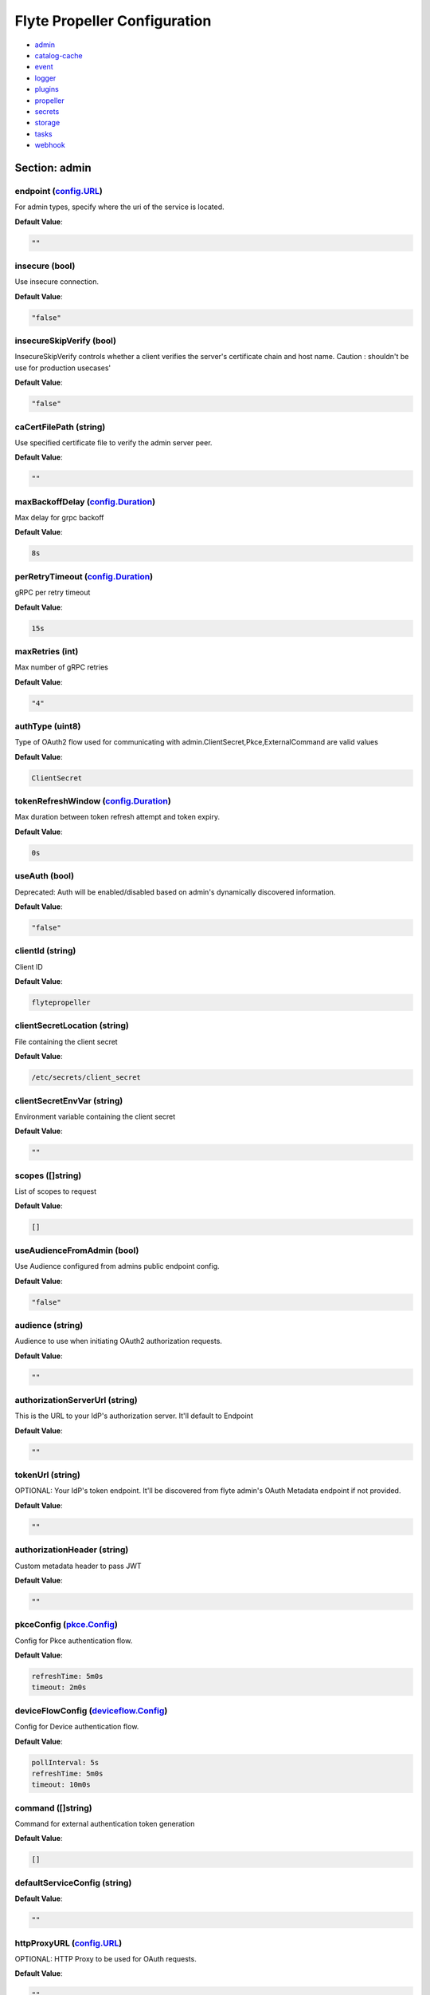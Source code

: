 .. _flytepropeller-config-specification:

#########################################
Flyte Propeller Configuration
#########################################

- `admin <#section-admin>`_

- `catalog-cache <#section-catalog-cache>`_

- `event <#section-event>`_

- `logger <#section-logger>`_

- `plugins <#section-plugins>`_

- `propeller <#section-propeller>`_

- `secrets <#section-secrets>`_

- `storage <#section-storage>`_

- `tasks <#section-tasks>`_

- `webhook <#section-webhook>`_

Section: admin
========================================================================================================================

endpoint (`config.URL`_)
------------------------------------------------------------------------------------------------------------------------

For admin types, specify where the uri of the service is located.

**Default Value**: 

.. code-block:: yaml

  ""
  

insecure (bool)
------------------------------------------------------------------------------------------------------------------------

Use insecure connection.

**Default Value**: 

.. code-block:: yaml

  "false"
  

insecureSkipVerify (bool)
------------------------------------------------------------------------------------------------------------------------

InsecureSkipVerify controls whether a client verifies the server's certificate chain and host name. Caution : shouldn't be use for production usecases'

**Default Value**: 

.. code-block:: yaml

  "false"
  

caCertFilePath (string)
------------------------------------------------------------------------------------------------------------------------

Use specified certificate file to verify the admin server peer.

**Default Value**: 

.. code-block:: yaml

  ""
  

maxBackoffDelay (`config.Duration`_)
------------------------------------------------------------------------------------------------------------------------

Max delay for grpc backoff

**Default Value**: 

.. code-block:: yaml

  8s
  

perRetryTimeout (`config.Duration`_)
------------------------------------------------------------------------------------------------------------------------

gRPC per retry timeout

**Default Value**: 

.. code-block:: yaml

  15s
  

maxRetries (int)
------------------------------------------------------------------------------------------------------------------------

Max number of gRPC retries

**Default Value**: 

.. code-block:: yaml

  "4"
  

authType (uint8)
------------------------------------------------------------------------------------------------------------------------

Type of OAuth2 flow used for communicating with admin.ClientSecret,Pkce,ExternalCommand are valid values

**Default Value**: 

.. code-block:: yaml

  ClientSecret
  

tokenRefreshWindow (`config.Duration`_)
------------------------------------------------------------------------------------------------------------------------

Max duration between token refresh attempt and token expiry.

**Default Value**: 

.. code-block:: yaml

  0s
  

useAuth (bool)
------------------------------------------------------------------------------------------------------------------------

Deprecated: Auth will be enabled/disabled based on admin's dynamically discovered information.

**Default Value**: 

.. code-block:: yaml

  "false"
  

clientId (string)
------------------------------------------------------------------------------------------------------------------------

Client ID

**Default Value**: 

.. code-block:: yaml

  flytepropeller
  

clientSecretLocation (string)
------------------------------------------------------------------------------------------------------------------------

File containing the client secret

**Default Value**: 

.. code-block:: yaml

  /etc/secrets/client_secret
  

clientSecretEnvVar (string)
------------------------------------------------------------------------------------------------------------------------

Environment variable containing the client secret

**Default Value**: 

.. code-block:: yaml

  ""
  

scopes ([]string)
------------------------------------------------------------------------------------------------------------------------

List of scopes to request

**Default Value**: 

.. code-block:: yaml

  []
  

useAudienceFromAdmin (bool)
------------------------------------------------------------------------------------------------------------------------

Use Audience configured from admins public endpoint config.

**Default Value**: 

.. code-block:: yaml

  "false"
  

audience (string)
------------------------------------------------------------------------------------------------------------------------

Audience to use when initiating OAuth2 authorization requests.

**Default Value**: 

.. code-block:: yaml

  ""
  

authorizationServerUrl (string)
------------------------------------------------------------------------------------------------------------------------

This is the URL to your IdP's authorization server. It'll default to Endpoint

**Default Value**: 

.. code-block:: yaml

  ""
  

tokenUrl (string)
------------------------------------------------------------------------------------------------------------------------

OPTIONAL: Your IdP's token endpoint. It'll be discovered from flyte admin's OAuth Metadata endpoint if not provided.

**Default Value**: 

.. code-block:: yaml

  ""
  

authorizationHeader (string)
------------------------------------------------------------------------------------------------------------------------

Custom metadata header to pass JWT

**Default Value**: 

.. code-block:: yaml

  ""
  

pkceConfig (`pkce.Config`_)
------------------------------------------------------------------------------------------------------------------------

Config for Pkce authentication flow.

**Default Value**: 

.. code-block:: yaml

  refreshTime: 5m0s
  timeout: 2m0s
  

deviceFlowConfig (`deviceflow.Config`_)
------------------------------------------------------------------------------------------------------------------------

Config for Device authentication flow.

**Default Value**: 

.. code-block:: yaml

  pollInterval: 5s
  refreshTime: 5m0s
  timeout: 10m0s
  

command ([]string)
------------------------------------------------------------------------------------------------------------------------

Command for external authentication token generation

**Default Value**: 

.. code-block:: yaml

  []
  

defaultServiceConfig (string)
------------------------------------------------------------------------------------------------------------------------

**Default Value**: 

.. code-block:: yaml

  ""
  

httpProxyURL (`config.URL`_)
------------------------------------------------------------------------------------------------------------------------

OPTIONAL: HTTP Proxy to be used for OAuth requests.

**Default Value**: 

.. code-block:: yaml

  ""
  

config.Duration
^^^^^^^^^^^^^^^^^^^^^^^^^^^^^^^^^^^^^^^^^^^^^^^^^^^^^^^^^^^^^^^^^^^^^^^^^^^^^^^^^^^^^^^^^^^^^^^^^^^^^^^^^^^^^^^^^^^^^^^^

Duration (int64)
""""""""""""""""""""""""""""""""""""""""""""""""""""""""""""""""""""""""""""""""""""""""""""""""""""""""""""""""""""""""

**Default Value**: 

.. code-block:: yaml

  8s
  

config.URL
^^^^^^^^^^^^^^^^^^^^^^^^^^^^^^^^^^^^^^^^^^^^^^^^^^^^^^^^^^^^^^^^^^^^^^^^^^^^^^^^^^^^^^^^^^^^^^^^^^^^^^^^^^^^^^^^^^^^^^^^

URL (`url.URL`_)
""""""""""""""""""""""""""""""""""""""""""""""""""""""""""""""""""""""""""""""""""""""""""""""""""""""""""""""""""""""""

**Default Value**: 

.. code-block:: yaml

  ForceQuery: false
  Fragment: ""
  Host: ""
  OmitHost: false
  Opaque: ""
  Path: ""
  RawFragment: ""
  RawPath: ""
  RawQuery: ""
  Scheme: ""
  User: null
  

url.URL
^^^^^^^^^^^^^^^^^^^^^^^^^^^^^^^^^^^^^^^^^^^^^^^^^^^^^^^^^^^^^^^^^^^^^^^^^^^^^^^^^^^^^^^^^^^^^^^^^^^^^^^^^^^^^^^^^^^^^^^^

Scheme (string)
""""""""""""""""""""""""""""""""""""""""""""""""""""""""""""""""""""""""""""""""""""""""""""""""""""""""""""""""""""""""

**Default Value**: 

.. code-block:: yaml

  ""
  

Opaque (string)
""""""""""""""""""""""""""""""""""""""""""""""""""""""""""""""""""""""""""""""""""""""""""""""""""""""""""""""""""""""""

**Default Value**: 

.. code-block:: yaml

  ""
  

User (url.Userinfo)
""""""""""""""""""""""""""""""""""""""""""""""""""""""""""""""""""""""""""""""""""""""""""""""""""""""""""""""""""""""""

**Default Value**: 

.. code-block:: yaml

  null
  

Host (string)
""""""""""""""""""""""""""""""""""""""""""""""""""""""""""""""""""""""""""""""""""""""""""""""""""""""""""""""""""""""""

**Default Value**: 

.. code-block:: yaml

  ""
  

Path (string)
""""""""""""""""""""""""""""""""""""""""""""""""""""""""""""""""""""""""""""""""""""""""""""""""""""""""""""""""""""""""

**Default Value**: 

.. code-block:: yaml

  ""
  

RawPath (string)
""""""""""""""""""""""""""""""""""""""""""""""""""""""""""""""""""""""""""""""""""""""""""""""""""""""""""""""""""""""""

**Default Value**: 

.. code-block:: yaml

  ""
  

OmitHost (bool)
""""""""""""""""""""""""""""""""""""""""""""""""""""""""""""""""""""""""""""""""""""""""""""""""""""""""""""""""""""""""

**Default Value**: 

.. code-block:: yaml

  "false"
  

ForceQuery (bool)
""""""""""""""""""""""""""""""""""""""""""""""""""""""""""""""""""""""""""""""""""""""""""""""""""""""""""""""""""""""""

**Default Value**: 

.. code-block:: yaml

  "false"
  

RawQuery (string)
""""""""""""""""""""""""""""""""""""""""""""""""""""""""""""""""""""""""""""""""""""""""""""""""""""""""""""""""""""""""

**Default Value**: 

.. code-block:: yaml

  ""
  

Fragment (string)
""""""""""""""""""""""""""""""""""""""""""""""""""""""""""""""""""""""""""""""""""""""""""""""""""""""""""""""""""""""""

**Default Value**: 

.. code-block:: yaml

  ""
  

RawFragment (string)
""""""""""""""""""""""""""""""""""""""""""""""""""""""""""""""""""""""""""""""""""""""""""""""""""""""""""""""""""""""""

**Default Value**: 

.. code-block:: yaml

  ""
  

deviceflow.Config
^^^^^^^^^^^^^^^^^^^^^^^^^^^^^^^^^^^^^^^^^^^^^^^^^^^^^^^^^^^^^^^^^^^^^^^^^^^^^^^^^^^^^^^^^^^^^^^^^^^^^^^^^^^^^^^^^^^^^^^^

refreshTime (`config.Duration`_)
""""""""""""""""""""""""""""""""""""""""""""""""""""""""""""""""""""""""""""""""""""""""""""""""""""""""""""""""""""""""

grace period from the token expiry after which it would refresh the token.

**Default Value**: 

.. code-block:: yaml

  5m0s
  

timeout (`config.Duration`_)
""""""""""""""""""""""""""""""""""""""""""""""""""""""""""""""""""""""""""""""""""""""""""""""""""""""""""""""""""""""""

amount of time the device flow should complete or else it will be cancelled.

**Default Value**: 

.. code-block:: yaml

  10m0s
  

pollInterval (`config.Duration`_)
""""""""""""""""""""""""""""""""""""""""""""""""""""""""""""""""""""""""""""""""""""""""""""""""""""""""""""""""""""""""

amount of time the device flow would poll the token endpoint if auth server doesn't return a polling interval. Okta and google IDP do return an interval'

**Default Value**: 

.. code-block:: yaml

  5s
  

pkce.Config
^^^^^^^^^^^^^^^^^^^^^^^^^^^^^^^^^^^^^^^^^^^^^^^^^^^^^^^^^^^^^^^^^^^^^^^^^^^^^^^^^^^^^^^^^^^^^^^^^^^^^^^^^^^^^^^^^^^^^^^^

timeout (`config.Duration`_)
""""""""""""""""""""""""""""""""""""""""""""""""""""""""""""""""""""""""""""""""""""""""""""""""""""""""""""""""""""""""

Amount of time the browser session would be active for authentication from client app.

**Default Value**: 

.. code-block:: yaml

  2m0s
  

refreshTime (`config.Duration`_)
""""""""""""""""""""""""""""""""""""""""""""""""""""""""""""""""""""""""""""""""""""""""""""""""""""""""""""""""""""""""

grace period from the token expiry after which it would refresh the token.

**Default Value**: 

.. code-block:: yaml

  5m0s
  

Section: catalog-cache
========================================================================================================================

type (string)
------------------------------------------------------------------------------------------------------------------------

Catalog Implementation to use

**Default Value**: 

.. code-block:: yaml

  noop
  

endpoint (string)
------------------------------------------------------------------------------------------------------------------------

Endpoint for catalog service

**Default Value**: 

.. code-block:: yaml

  ""
  

insecure (bool)
------------------------------------------------------------------------------------------------------------------------

Use insecure grpc connection

**Default Value**: 

.. code-block:: yaml

  "false"
  

max-cache-age (`config.Duration`_)
------------------------------------------------------------------------------------------------------------------------

Cache entries past this age will incur cache miss. 0 means cache never expires

**Default Value**: 

.. code-block:: yaml

  0s
  

use-admin-auth (bool)
------------------------------------------------------------------------------------------------------------------------

Use the same gRPC credentials option as the flyteadmin client

**Default Value**: 

.. code-block:: yaml

  "false"
  

default-service-config (string)
------------------------------------------------------------------------------------------------------------------------

Set the default service config for the catalog gRPC client

**Default Value**: 

.. code-block:: yaml

  ""
  

Section: event
========================================================================================================================

type (string)
------------------------------------------------------------------------------------------------------------------------

Sets the type of EventSink to configure [log/admin/file].

**Default Value**: 

.. code-block:: yaml

  admin
  

file-path (string)
------------------------------------------------------------------------------------------------------------------------

For file types, specify where the file should be located.

**Default Value**: 

.. code-block:: yaml

  ""
  

rate (int64)
------------------------------------------------------------------------------------------------------------------------

Max rate at which events can be recorded per second.

**Default Value**: 

.. code-block:: yaml

  "500"
  

capacity (int)
------------------------------------------------------------------------------------------------------------------------

The max bucket size for event recording tokens.

**Default Value**: 

.. code-block:: yaml

  "1000"
  

Section: logger
========================================================================================================================

show-source (bool)
------------------------------------------------------------------------------------------------------------------------

Includes source code location in logs.

**Default Value**: 

.. code-block:: yaml

  "false"
  

mute (bool)
------------------------------------------------------------------------------------------------------------------------

Mutes all logs regardless of severity. Intended for benchmarks/tests only.

**Default Value**: 

.. code-block:: yaml

  "false"
  

level (int)
------------------------------------------------------------------------------------------------------------------------

Sets the minimum logging level.

**Default Value**: 

.. code-block:: yaml

  "3"
  

formatter (`logger.FormatterConfig`_)
------------------------------------------------------------------------------------------------------------------------

Sets logging format.

**Default Value**: 

.. code-block:: yaml

  type: json
  

logger.FormatterConfig
^^^^^^^^^^^^^^^^^^^^^^^^^^^^^^^^^^^^^^^^^^^^^^^^^^^^^^^^^^^^^^^^^^^^^^^^^^^^^^^^^^^^^^^^^^^^^^^^^^^^^^^^^^^^^^^^^^^^^^^^

type (string)
""""""""""""""""""""""""""""""""""""""""""""""""""""""""""""""""""""""""""""""""""""""""""""""""""""""""""""""""""""""""

Sets logging format type.

**Default Value**: 

.. code-block:: yaml

  json
  

Section: plugins
========================================================================================================================

agent-service (`agent.Config`_)
------------------------------------------------------------------------------------------------------------------------

**Default Value**: 

.. code-block:: yaml

  agentForTaskTypes: null
  agents: null
  defaultAgent:
    defaultServiceConfig: ""
    defaultTimeout: 10s
    endpoint: dns:///flyteagent.flyte.svc.cluster.local:80
    insecure: true
    timeouts: null
  resourceConstraints:
    NamespaceScopeResourceConstraint:
      Value: 50
    ProjectScopeResourceConstraint:
      Value: 100
  webApi:
    caching:
      maxSystemFailures: 5
      resyncInterval: 30s
      size: 500000
      workers: 10
    readRateLimiter:
      burst: 100
      qps: 10
    resourceMeta: null
    resourceQuotas:
      default: 1000
    writeRateLimiter:
      burst: 100
      qps: 10
  

athena (`athena.Config`_)
------------------------------------------------------------------------------------------------------------------------

**Default Value**: 

.. code-block:: yaml

  defaultCatalog: AwsDataCatalog
  defaultWorkGroup: primary
  resourceConstraints:
    NamespaceScopeResourceConstraint:
      Value: 50
    ProjectScopeResourceConstraint:
      Value: 100
  webApi:
    caching:
      maxSystemFailures: 5
      resyncInterval: 30s
      size: 500000
      workers: 10
    readRateLimiter:
      burst: 100
      qps: 10
    resourceMeta: null
    resourceQuotas:
      default: 1000
    writeRateLimiter:
      burst: 100
      qps: 10
  

aws (`aws.Config`_)
------------------------------------------------------------------------------------------------------------------------

**Default Value**: 

.. code-block:: yaml

  accountId: ""
  logLevel: 0
  region: us-east-2
  retries: 3
  

bigquery (`bigquery.Config`_)
------------------------------------------------------------------------------------------------------------------------

**Default Value**: 

.. code-block:: yaml

  googleTokenSource:
    gke-task-workload-identity:
      remoteClusterConfig:
        auth:
          caCertPath: ""
          tokenPath: ""
        enabled: false
        endpoint: ""
        name: ""
    type: default
  resourceConstraints:
    NamespaceScopeResourceConstraint:
      Value: 50
    ProjectScopeResourceConstraint:
      Value: 100
  webApi:
    caching:
      maxSystemFailures: 5
      resyncInterval: 30s
      size: 500000
      workers: 10
    readRateLimiter:
      burst: 100
      qps: 10
    resourceMeta: null
    resourceQuotas:
      default: 1000
    writeRateLimiter:
      burst: 100
      qps: 10
  

catalogcache (`catalog.Config`_)
------------------------------------------------------------------------------------------------------------------------

**Default Value**: 

.. code-block:: yaml

  reader:
    maxItems: 10000
    maxRetries: 3
    workers: 10
  writer:
    maxItems: 10000
    maxRetries: 3
    workers: 10
  

databricks (`databricks.Config`_)
------------------------------------------------------------------------------------------------------------------------

**Default Value**: 

.. code-block:: yaml

  databricksInstance: ""
  databricksTokenKey: FLYTE_DATABRICKS_API_TOKEN
  defaultWarehouse: COMPUTE_CLUSTER
  entrypointFile: ""
  resourceConstraints:
    NamespaceScopeResourceConstraint:
      Value: 50
    ProjectScopeResourceConstraint:
      Value: 100
  webApi:
    caching:
      maxSystemFailures: 5
      resyncInterval: 30s
      size: 500000
      workers: 10
    readRateLimiter:
      burst: 100
      qps: 10
    resourceMeta: null
    resourceQuotas:
      default: 1000
    writeRateLimiter:
      burst: 100
      qps: 10
  

k8s (`config.K8sPluginConfig`_)
------------------------------------------------------------------------------------------------------------------------

**Default Value**: 

.. code-block:: yaml

  co-pilot:
    cpu: 500m
    default-input-path: /var/flyte/inputs
    default-output-path: /var/flyte/outputs
    image: cr.flyte.org/flyteorg/flytecopilot:v0.0.15
    input-vol-name: flyte-inputs
    memory: 128Mi
    name: flyte-copilot-
    output-vol-name: flyte-outputs
    start-timeout: 1m40s
    storage: ""
  create-container-error-grace-period: 3m0s
  default-annotations:
    cluster-autoscaler.kubernetes.io/safe-to-evict: "false"
  default-cpus: "1"
  default-env-vars: null
  default-env-vars-from-env: null
  default-labels: null
  default-memory: 1Gi
  default-node-selector: null
  default-pod-dns-config: null
  default-pod-security-context: null
  default-pod-template-name: ""
  default-pod-template-resync: 30s
  default-security-context: null
  default-tolerations: null
  delete-resource-on-finalize: false
  enable-host-networking-pod: null
  gpu-resource-name: nvidia.com/gpu
  image-pull-backoff-grace-period: 3m0s
  inject-finalizer: false
  interruptible-node-selector: null
  interruptible-node-selector-requirement: null
  interruptible-tolerations: null
  non-interruptible-node-selector-requirement: null
  resource-tolerations: null
  scheduler-name: ""
  

k8s-array (`k8s.Config`_)
------------------------------------------------------------------------------------------------------------------------

**Default Value**: 

.. code-block:: yaml

  ErrorAssembler:
    maxItems: 100000
    maxRetries: 5
    workers: 10
  OutputAssembler:
    maxItems: 100000
    maxRetries: 5
    workers: 10
  logs:
    config:
      cloudwatch-enabled: false
      cloudwatch-log-group: ""
      cloudwatch-region: ""
      cloudwatch-template-uri: ""
      gcp-project: ""
      kubernetes-enabled: true
      kubernetes-template-uri: http://localhost:30082/#!/log/{{ .namespace }}/{{ .podName
        }}/pod?namespace={{ .namespace }}
      kubernetes-url: ""
      stackdriver-enabled: false
      stackdriver-logresourcename: ""
      stackdriver-template-uri: ""
      templates: null
  maxArrayJobSize: 5000
  maxErrorLength: 1000
  namespaceTemplate: ""
  node-selector: null
  remoteClusterConfig:
    auth:
      certPath: ""
      tokenPath: ""
      type: ""
    enabled: false
    endpoint: ""
    name: ""
  resourceConfig:
    limit: 0
    primaryLabel: ""
  scheduler: ""
  tolerations: null
  

kf-operator (`common.Config`_)
------------------------------------------------------------------------------------------------------------------------

**Default Value**: 

.. code-block:: yaml

  timeout: 1m0s
  

logs (`logs.LogConfig`_)
------------------------------------------------------------------------------------------------------------------------

**Default Value**: 

.. code-block:: yaml

  cloudwatch-enabled: false
  cloudwatch-log-group: ""
  cloudwatch-region: ""
  cloudwatch-template-uri: ""
  gcp-project: ""
  kubernetes-enabled: true
  kubernetes-template-uri: http://localhost:30082/#!/log/{{ .namespace }}/{{ .podName
    }}/pod?namespace={{ .namespace }}
  kubernetes-url: ""
  stackdriver-enabled: false
  stackdriver-logresourcename: ""
  stackdriver-template-uri: ""
  templates: null
  

qubole (`config.Config`_)
------------------------------------------------------------------------------------------------------------------------

**Default Value**: 

.. code-block:: yaml

  analyzeLinkPath: /v2/analyze
  clusterConfigs:
  - labels:
    - default
    limit: 100
    namespaceScopeQuotaProportionCap: 0.7
    primaryLabel: default
    projectScopeQuotaProportionCap: 0.7
  commandApiPath: /api/v1.2/commands/
  defaultClusterLabel: default
  destinationClusterConfigs: []
  endpoint: https://wellness.qubole.com
  lruCacheSize: 2000
  quboleTokenKey: FLYTE_QUBOLE_CLIENT_TOKEN
  workers: 15
  

ray (`ray.Config`_)
------------------------------------------------------------------------------------------------------------------------

**Default Value**: 

.. code-block:: yaml

  dashboardHost: 0.0.0.0
  defaults:
    headNode:
      ipAddress: $MY_POD_IP
      startParameters:
        disable-usage-stats: "true"
    workerNode:
      ipAddress: $MY_POD_IP
      startParameters:
        disable-usage-stats: "true"
  enableUsageStats: false
  includeDashboard: true
  logs:
    cloudwatch-enabled: false
    cloudwatch-log-group: ""
    cloudwatch-region: ""
    cloudwatch-template-uri: ""
    gcp-project: ""
    kubernetes-enabled: false
    kubernetes-template-uri: ""
    kubernetes-url: ""
    stackdriver-enabled: false
    stackdriver-logresourcename: ""
    stackdriver-template-uri: ""
    templates: null
  remoteClusterConfig:
    auth:
      caCertPath: ""
      tokenPath: ""
    enabled: false
    endpoint: ""
    name: ""
  serviceType: NodePort
  shutdownAfterJobFinishes: true
  ttlSecondsAfterFinished: 3600
  

sagemaker (`config.Config (sagemaker)`_)
------------------------------------------------------------------------------------------------------------------------

**Default Value**: 

.. code-block:: yaml

  prebuiltAlgorithms:
  - name: xgboost
    regionalConfigs:
    - region: us-east-1
      versionConfigs:
      - image: 683313688378.dkr.ecr.us-east-1.amazonaws.com/sagemaker-xgboost:0.90-2-cpu-py3
        version: "0.90"
  region: us-east-1
  roleAnnotationKey: ""
  roleArn: default_role
  

snowflake (`snowflake.Config`_)
------------------------------------------------------------------------------------------------------------------------

**Default Value**: 

.. code-block:: yaml

  defaultWarehouse: COMPUTE_WH
  resourceConstraints:
    NamespaceScopeResourceConstraint:
      Value: 50
    ProjectScopeResourceConstraint:
      Value: 100
  snowflakeTokenKey: FLYTE_SNOWFLAKE_CLIENT_TOKEN
  webApi:
    caching:
      maxSystemFailures: 5
      resyncInterval: 30s
      size: 500000
      workers: 10
    readRateLimiter:
      burst: 100
      qps: 10
    resourceMeta: null
    resourceQuotas:
      default: 1000
    writeRateLimiter:
      burst: 100
      qps: 10
  

spark (`spark.Config`_)
------------------------------------------------------------------------------------------------------------------------

**Default Value**: 

.. code-block:: yaml

  features: null
  logs:
    all-user:
      cloudwatch-enabled: false
      cloudwatch-log-group: ""
      cloudwatch-region: ""
      cloudwatch-template-uri: ""
      gcp-project: ""
      kubernetes-enabled: false
      kubernetes-template-uri: ""
      kubernetes-url: ""
      stackdriver-enabled: false
      stackdriver-logresourcename: ""
      stackdriver-template-uri: ""
      templates: null
    mixed:
      cloudwatch-enabled: false
      cloudwatch-log-group: ""
      cloudwatch-region: ""
      cloudwatch-template-uri: ""
      gcp-project: ""
      kubernetes-enabled: true
      kubernetes-template-uri: http://localhost:30082/#!/log/{{ .namespace }}/{{ .podName
        }}/pod?namespace={{ .namespace }}
      kubernetes-url: ""
      stackdriver-enabled: false
      stackdriver-logresourcename: ""
      stackdriver-template-uri: ""
      templates: null
    system:
      cloudwatch-enabled: false
      cloudwatch-log-group: ""
      cloudwatch-region: ""
      cloudwatch-template-uri: ""
      gcp-project: ""
      kubernetes-enabled: false
      kubernetes-template-uri: ""
      kubernetes-url: ""
      stackdriver-enabled: false
      stackdriver-logresourcename: ""
      stackdriver-template-uri: ""
      templates: null
    user:
      cloudwatch-enabled: false
      cloudwatch-log-group: ""
      cloudwatch-region: ""
      cloudwatch-template-uri: ""
      gcp-project: ""
      kubernetes-enabled: false
      kubernetes-template-uri: ""
      kubernetes-url: ""
      stackdriver-enabled: false
      stackdriver-logresourcename: ""
      stackdriver-template-uri: ""
      templates: null
  spark-config-default: null
  spark-history-server-url: ""
  

agent.Config
^^^^^^^^^^^^^^^^^^^^^^^^^^^^^^^^^^^^^^^^^^^^^^^^^^^^^^^^^^^^^^^^^^^^^^^^^^^^^^^^^^^^^^^^^^^^^^^^^^^^^^^^^^^^^^^^^^^^^^^^

webApi (`webapi.PluginConfig`_)
""""""""""""""""""""""""""""""""""""""""""""""""""""""""""""""""""""""""""""""""""""""""""""""""""""""""""""""""""""""""

Defines config for the base WebAPI plugin.

**Default Value**: 

.. code-block:: yaml

  caching:
    maxSystemFailures: 5
    resyncInterval: 30s
    size: 500000
    workers: 10
  readRateLimiter:
    burst: 100
    qps: 10
  resourceMeta: null
  resourceQuotas:
    default: 1000
  writeRateLimiter:
    burst: 100
    qps: 10
  

resourceConstraints (`core.ResourceConstraintsSpec`_)
""""""""""""""""""""""""""""""""""""""""""""""""""""""""""""""""""""""""""""""""""""""""""""""""""""""""""""""""""""""""

**Default Value**: 

.. code-block:: yaml

  NamespaceScopeResourceConstraint:
    Value: 50
  ProjectScopeResourceConstraint:
    Value: 100
  

defaultAgent (`agent.Agent`_)
""""""""""""""""""""""""""""""""""""""""""""""""""""""""""""""""""""""""""""""""""""""""""""""""""""""""""""""""""""""""

The default agent.

**Default Value**: 

.. code-block:: yaml

  defaultServiceConfig: ""
  defaultTimeout: 10s
  endpoint: dns:///flyteagent.flyte.svc.cluster.local:80
  insecure: true
  timeouts: null
  

agents (map[string]*agent.Agent)
""""""""""""""""""""""""""""""""""""""""""""""""""""""""""""""""""""""""""""""""""""""""""""""""""""""""""""""""""""""""

The agents.

**Default Value**: 

.. code-block:: yaml

  null
  

agentForTaskTypes (map[string]string)
""""""""""""""""""""""""""""""""""""""""""""""""""""""""""""""""""""""""""""""""""""""""""""""""""""""""""""""""""""""""

**Default Value**: 

.. code-block:: yaml

  null
  

agent.Agent
^^^^^^^^^^^^^^^^^^^^^^^^^^^^^^^^^^^^^^^^^^^^^^^^^^^^^^^^^^^^^^^^^^^^^^^^^^^^^^^^^^^^^^^^^^^^^^^^^^^^^^^^^^^^^^^^^^^^^^^^

endpoint (string)
""""""""""""""""""""""""""""""""""""""""""""""""""""""""""""""""""""""""""""""""""""""""""""""""""""""""""""""""""""""""

**Default Value**: 

.. code-block:: yaml

  dns:///flyteagent.flyte.svc.cluster.local:80
  

insecure (bool)
""""""""""""""""""""""""""""""""""""""""""""""""""""""""""""""""""""""""""""""""""""""""""""""""""""""""""""""""""""""""

**Default Value**: 

.. code-block:: yaml

  "true"
  

defaultServiceConfig (string)
""""""""""""""""""""""""""""""""""""""""""""""""""""""""""""""""""""""""""""""""""""""""""""""""""""""""""""""""""""""""

**Default Value**: 

.. code-block:: yaml

  ""
  

timeouts (map[string]config.Duration)
""""""""""""""""""""""""""""""""""""""""""""""""""""""""""""""""""""""""""""""""""""""""""""""""""""""""""""""""""""""""

**Default Value**: 

.. code-block:: yaml

  null
  

defaultTimeout (`config.Duration`_)
""""""""""""""""""""""""""""""""""""""""""""""""""""""""""""""""""""""""""""""""""""""""""""""""""""""""""""""""""""""""

**Default Value**: 

.. code-block:: yaml

  10s
  

core.ResourceConstraintsSpec
^^^^^^^^^^^^^^^^^^^^^^^^^^^^^^^^^^^^^^^^^^^^^^^^^^^^^^^^^^^^^^^^^^^^^^^^^^^^^^^^^^^^^^^^^^^^^^^^^^^^^^^^^^^^^^^^^^^^^^^^

ProjectScopeResourceConstraint (`core.ResourceConstraint`_)
""""""""""""""""""""""""""""""""""""""""""""""""""""""""""""""""""""""""""""""""""""""""""""""""""""""""""""""""""""""""

**Default Value**: 

.. code-block:: yaml

  Value: 100
  

NamespaceScopeResourceConstraint (`core.ResourceConstraint`_)
""""""""""""""""""""""""""""""""""""""""""""""""""""""""""""""""""""""""""""""""""""""""""""""""""""""""""""""""""""""""

**Default Value**: 

.. code-block:: yaml

  Value: 50
  

core.ResourceConstraint
^^^^^^^^^^^^^^^^^^^^^^^^^^^^^^^^^^^^^^^^^^^^^^^^^^^^^^^^^^^^^^^^^^^^^^^^^^^^^^^^^^^^^^^^^^^^^^^^^^^^^^^^^^^^^^^^^^^^^^^^

Value (int64)
""""""""""""""""""""""""""""""""""""""""""""""""""""""""""""""""""""""""""""""""""""""""""""""""""""""""""""""""""""""""

**Default Value**: 

.. code-block:: yaml

  "100"
  

webapi.PluginConfig
^^^^^^^^^^^^^^^^^^^^^^^^^^^^^^^^^^^^^^^^^^^^^^^^^^^^^^^^^^^^^^^^^^^^^^^^^^^^^^^^^^^^^^^^^^^^^^^^^^^^^^^^^^^^^^^^^^^^^^^^

resourceQuotas (webapi.ResourceQuotas)
""""""""""""""""""""""""""""""""""""""""""""""""""""""""""""""""""""""""""""""""""""""""""""""""""""""""""""""""""""""""

**Default Value**: 

.. code-block:: yaml

  default: 1000
  

readRateLimiter (`webapi.RateLimiterConfig`_)
""""""""""""""""""""""""""""""""""""""""""""""""""""""""""""""""""""""""""""""""""""""""""""""""""""""""""""""""""""""""

Defines rate limiter properties for read actions (e.g. retrieve status).

**Default Value**: 

.. code-block:: yaml

  burst: 100
  qps: 10
  

writeRateLimiter (`webapi.RateLimiterConfig`_)
""""""""""""""""""""""""""""""""""""""""""""""""""""""""""""""""""""""""""""""""""""""""""""""""""""""""""""""""""""""""

Defines rate limiter properties for write actions.

**Default Value**: 

.. code-block:: yaml

  burst: 100
  qps: 10
  

caching (`webapi.CachingConfig`_)
""""""""""""""""""""""""""""""""""""""""""""""""""""""""""""""""""""""""""""""""""""""""""""""""""""""""""""""""""""""""

Defines caching characteristics.

**Default Value**: 

.. code-block:: yaml

  maxSystemFailures: 5
  resyncInterval: 30s
  size: 500000
  workers: 10
  

resourceMeta (interface)
""""""""""""""""""""""""""""""""""""""""""""""""""""""""""""""""""""""""""""""""""""""""""""""""""""""""""""""""""""""""

**Default Value**: 

.. code-block:: yaml

  <nil>
  

webapi.CachingConfig
^^^^^^^^^^^^^^^^^^^^^^^^^^^^^^^^^^^^^^^^^^^^^^^^^^^^^^^^^^^^^^^^^^^^^^^^^^^^^^^^^^^^^^^^^^^^^^^^^^^^^^^^^^^^^^^^^^^^^^^^

size (int)
""""""""""""""""""""""""""""""""""""""""""""""""""""""""""""""""""""""""""""""""""""""""""""""""""""""""""""""""""""""""

Defines the maximum number of items to cache.

**Default Value**: 

.. code-block:: yaml

  "500000"
  

resyncInterval (`config.Duration`_)
""""""""""""""""""""""""""""""""""""""""""""""""""""""""""""""""""""""""""""""""""""""""""""""""""""""""""""""""""""""""

Defines the sync interval.

**Default Value**: 

.. code-block:: yaml

  30s
  

workers (int)
""""""""""""""""""""""""""""""""""""""""""""""""""""""""""""""""""""""""""""""""""""""""""""""""""""""""""""""""""""""""

Defines the number of workers to start up to process items.

**Default Value**: 

.. code-block:: yaml

  "10"
  

maxSystemFailures (int)
""""""""""""""""""""""""""""""""""""""""""""""""""""""""""""""""""""""""""""""""""""""""""""""""""""""""""""""""""""""""

Defines the number of failures to fetch a task before failing the task.

**Default Value**: 

.. code-block:: yaml

  "5"
  

webapi.RateLimiterConfig
^^^^^^^^^^^^^^^^^^^^^^^^^^^^^^^^^^^^^^^^^^^^^^^^^^^^^^^^^^^^^^^^^^^^^^^^^^^^^^^^^^^^^^^^^^^^^^^^^^^^^^^^^^^^^^^^^^^^^^^^

qps (int)
""""""""""""""""""""""""""""""""""""""""""""""""""""""""""""""""""""""""""""""""""""""""""""""""""""""""""""""""""""""""

Defines the max rate of calls per second.

**Default Value**: 

.. code-block:: yaml

  "10"
  

burst (int)
""""""""""""""""""""""""""""""""""""""""""""""""""""""""""""""""""""""""""""""""""""""""""""""""""""""""""""""""""""""""

Defines the maximum burst size.

**Default Value**: 

.. code-block:: yaml

  "100"
  

athena.Config
^^^^^^^^^^^^^^^^^^^^^^^^^^^^^^^^^^^^^^^^^^^^^^^^^^^^^^^^^^^^^^^^^^^^^^^^^^^^^^^^^^^^^^^^^^^^^^^^^^^^^^^^^^^^^^^^^^^^^^^^

webApi (`webapi.PluginConfig`_)
""""""""""""""""""""""""""""""""""""""""""""""""""""""""""""""""""""""""""""""""""""""""""""""""""""""""""""""""""""""""

Defines config for the base WebAPI plugin.

**Default Value**: 

.. code-block:: yaml

  caching:
    maxSystemFailures: 5
    resyncInterval: 30s
    size: 500000
    workers: 10
  readRateLimiter:
    burst: 100
    qps: 10
  resourceMeta: null
  resourceQuotas:
    default: 1000
  writeRateLimiter:
    burst: 100
    qps: 10
  

resourceConstraints (`core.ResourceConstraintsSpec`_)
""""""""""""""""""""""""""""""""""""""""""""""""""""""""""""""""""""""""""""""""""""""""""""""""""""""""""""""""""""""""

**Default Value**: 

.. code-block:: yaml

  NamespaceScopeResourceConstraint:
    Value: 50
  ProjectScopeResourceConstraint:
    Value: 100
  

defaultWorkGroup (string)
""""""""""""""""""""""""""""""""""""""""""""""""""""""""""""""""""""""""""""""""""""""""""""""""""""""""""""""""""""""""

Defines the default workgroup to use when running on Athena unless overwritten by the task.

**Default Value**: 

.. code-block:: yaml

  primary
  

defaultCatalog (string)
""""""""""""""""""""""""""""""""""""""""""""""""""""""""""""""""""""""""""""""""""""""""""""""""""""""""""""""""""""""""

Defines the default catalog to use when running on Athena unless overwritten by the task.

**Default Value**: 

.. code-block:: yaml

  AwsDataCatalog
  

aws.Config
^^^^^^^^^^^^^^^^^^^^^^^^^^^^^^^^^^^^^^^^^^^^^^^^^^^^^^^^^^^^^^^^^^^^^^^^^^^^^^^^^^^^^^^^^^^^^^^^^^^^^^^^^^^^^^^^^^^^^^^^

region (string)
""""""""""""""""""""""""""""""""""""""""""""""""""""""""""""""""""""""""""""""""""""""""""""""""""""""""""""""""""""""""

AWS Region to connect to.

**Default Value**: 

.. code-block:: yaml

  us-east-2
  

accountId (string)
""""""""""""""""""""""""""""""""""""""""""""""""""""""""""""""""""""""""""""""""""""""""""""""""""""""""""""""""""""""""

AWS Account Identifier.

**Default Value**: 

.. code-block:: yaml

  ""
  

retries (int)
""""""""""""""""""""""""""""""""""""""""""""""""""""""""""""""""""""""""""""""""""""""""""""""""""""""""""""""""""""""""

Number of retries.

**Default Value**: 

.. code-block:: yaml

  "3"
  

logLevel (uint64)
""""""""""""""""""""""""""""""""""""""""""""""""""""""""""""""""""""""""""""""""""""""""""""""""""""""""""""""""""""""""

**Default Value**: 

.. code-block:: yaml

  "0"
  

bigquery.Config
^^^^^^^^^^^^^^^^^^^^^^^^^^^^^^^^^^^^^^^^^^^^^^^^^^^^^^^^^^^^^^^^^^^^^^^^^^^^^^^^^^^^^^^^^^^^^^^^^^^^^^^^^^^^^^^^^^^^^^^^

webApi (`webapi.PluginConfig`_)
""""""""""""""""""""""""""""""""""""""""""""""""""""""""""""""""""""""""""""""""""""""""""""""""""""""""""""""""""""""""

Defines config for the base WebAPI plugin.

**Default Value**: 

.. code-block:: yaml

  caching:
    maxSystemFailures: 5
    resyncInterval: 30s
    size: 500000
    workers: 10
  readRateLimiter:
    burst: 100
    qps: 10
  resourceMeta: null
  resourceQuotas:
    default: 1000
  writeRateLimiter:
    burst: 100
    qps: 10
  

resourceConstraints (`core.ResourceConstraintsSpec`_)
""""""""""""""""""""""""""""""""""""""""""""""""""""""""""""""""""""""""""""""""""""""""""""""""""""""""""""""""""""""""

**Default Value**: 

.. code-block:: yaml

  NamespaceScopeResourceConstraint:
    Value: 50
  ProjectScopeResourceConstraint:
    Value: 100
  

googleTokenSource (`google.TokenSourceFactoryConfig`_)
""""""""""""""""""""""""""""""""""""""""""""""""""""""""""""""""""""""""""""""""""""""""""""""""""""""""""""""""""""""""

Defines Google token source

**Default Value**: 

.. code-block:: yaml

  gke-task-workload-identity:
    remoteClusterConfig:
      auth:
        caCertPath: ""
        tokenPath: ""
      enabled: false
      endpoint: ""
      name: ""
  type: default
  

bigQueryEndpoint (string)
""""""""""""""""""""""""""""""""""""""""""""""""""""""""""""""""""""""""""""""""""""""""""""""""""""""""""""""""""""""""

**Default Value**: 

.. code-block:: yaml

  ""
  

google.TokenSourceFactoryConfig
^^^^^^^^^^^^^^^^^^^^^^^^^^^^^^^^^^^^^^^^^^^^^^^^^^^^^^^^^^^^^^^^^^^^^^^^^^^^^^^^^^^^^^^^^^^^^^^^^^^^^^^^^^^^^^^^^^^^^^^^

type (string)
""""""""""""""""""""""""""""""""""""""""""""""""""""""""""""""""""""""""""""""""""""""""""""""""""""""""""""""""""""""""

Defines type of TokenSourceFactory, possible values are 'default' and 'gke-task-workload-identity'

**Default Value**: 

.. code-block:: yaml

  default
  

gke-task-workload-identity (`google.GkeTaskWorkloadIdentityTokenSourceFactoryConfig`_)
""""""""""""""""""""""""""""""""""""""""""""""""""""""""""""""""""""""""""""""""""""""""""""""""""""""""""""""""""""""""

Extra configuration for GKE task workload identity token source factory

**Default Value**: 

.. code-block:: yaml

  remoteClusterConfig:
    auth:
      caCertPath: ""
      tokenPath: ""
    enabled: false
    endpoint: ""
    name: ""
  

google.GkeTaskWorkloadIdentityTokenSourceFactoryConfig
^^^^^^^^^^^^^^^^^^^^^^^^^^^^^^^^^^^^^^^^^^^^^^^^^^^^^^^^^^^^^^^^^^^^^^^^^^^^^^^^^^^^^^^^^^^^^^^^^^^^^^^^^^^^^^^^^^^^^^^^

remoteClusterConfig (`k8s.ClusterConfig`_)
""""""""""""""""""""""""""""""""""""""""""""""""""""""""""""""""""""""""""""""""""""""""""""""""""""""""""""""""""""""""

Configuration of remote GKE cluster

**Default Value**: 

.. code-block:: yaml

  auth:
    caCertPath: ""
    tokenPath: ""
  enabled: false
  endpoint: ""
  name: ""
  

k8s.ClusterConfig
^^^^^^^^^^^^^^^^^^^^^^^^^^^^^^^^^^^^^^^^^^^^^^^^^^^^^^^^^^^^^^^^^^^^^^^^^^^^^^^^^^^^^^^^^^^^^^^^^^^^^^^^^^^^^^^^^^^^^^^^

name (string)
""""""""""""""""""""""""""""""""""""""""""""""""""""""""""""""""""""""""""""""""""""""""""""""""""""""""""""""""""""""""

Friendly name of the remote cluster

**Default Value**: 

.. code-block:: yaml

  ""
  

endpoint (string)
""""""""""""""""""""""""""""""""""""""""""""""""""""""""""""""""""""""""""""""""""""""""""""""""""""""""""""""""""""""""

Remote K8s cluster endpoint

**Default Value**: 

.. code-block:: yaml

  ""
  

auth (`k8s.Auth`_)
""""""""""""""""""""""""""""""""""""""""""""""""""""""""""""""""""""""""""""""""""""""""""""""""""""""""""""""""""""""""

**Default Value**: 

.. code-block:: yaml

  caCertPath: ""
  tokenPath: ""
  

enabled (bool)
""""""""""""""""""""""""""""""""""""""""""""""""""""""""""""""""""""""""""""""""""""""""""""""""""""""""""""""""""""""""

Boolean flag to enable or disable

**Default Value**: 

.. code-block:: yaml

  "false"
  

k8s.Auth
^^^^^^^^^^^^^^^^^^^^^^^^^^^^^^^^^^^^^^^^^^^^^^^^^^^^^^^^^^^^^^^^^^^^^^^^^^^^^^^^^^^^^^^^^^^^^^^^^^^^^^^^^^^^^^^^^^^^^^^^

tokenPath (string)
""""""""""""""""""""""""""""""""""""""""""""""""""""""""""""""""""""""""""""""""""""""""""""""""""""""""""""""""""""""""

Token path

**Default Value**: 

.. code-block:: yaml

  ""
  

caCertPath (string)
""""""""""""""""""""""""""""""""""""""""""""""""""""""""""""""""""""""""""""""""""""""""""""""""""""""""""""""""""""""""

Certificate path

**Default Value**: 

.. code-block:: yaml

  ""
  

catalog.Config
^^^^^^^^^^^^^^^^^^^^^^^^^^^^^^^^^^^^^^^^^^^^^^^^^^^^^^^^^^^^^^^^^^^^^^^^^^^^^^^^^^^^^^^^^^^^^^^^^^^^^^^^^^^^^^^^^^^^^^^^

reader (`workqueue.Config`_)
""""""""""""""""""""""""""""""""""""""""""""""""""""""""""""""""""""""""""""""""""""""""""""""""""""""""""""""""""""""""

Catalog reader workqueue config. Make sure the index cache must be big enough to accommodate the biggest array task allowed to run on the system.

**Default Value**: 

.. code-block:: yaml

  maxItems: 10000
  maxRetries: 3
  workers: 10
  

writer (`workqueue.Config`_)
""""""""""""""""""""""""""""""""""""""""""""""""""""""""""""""""""""""""""""""""""""""""""""""""""""""""""""""""""""""""

Catalog writer workqueue config. Make sure the index cache must be big enough to accommodate the biggest array task allowed to run on the system.

**Default Value**: 

.. code-block:: yaml

  maxItems: 10000
  maxRetries: 3
  workers: 10
  

workqueue.Config
^^^^^^^^^^^^^^^^^^^^^^^^^^^^^^^^^^^^^^^^^^^^^^^^^^^^^^^^^^^^^^^^^^^^^^^^^^^^^^^^^^^^^^^^^^^^^^^^^^^^^^^^^^^^^^^^^^^^^^^^

workers (int)
""""""""""""""""""""""""""""""""""""""""""""""""""""""""""""""""""""""""""""""""""""""""""""""""""""""""""""""""""""""""

Number of concurrent workers to start processing the queue.

**Default Value**: 

.. code-block:: yaml

  "10"
  

maxRetries (int)
""""""""""""""""""""""""""""""""""""""""""""""""""""""""""""""""""""""""""""""""""""""""""""""""""""""""""""""""""""""""

Maximum number of retries per item.

**Default Value**: 

.. code-block:: yaml

  "3"
  

maxItems (int)
""""""""""""""""""""""""""""""""""""""""""""""""""""""""""""""""""""""""""""""""""""""""""""""""""""""""""""""""""""""""

Maximum number of entries to keep in the index.

**Default Value**: 

.. code-block:: yaml

  "10000"
  

common.Config
^^^^^^^^^^^^^^^^^^^^^^^^^^^^^^^^^^^^^^^^^^^^^^^^^^^^^^^^^^^^^^^^^^^^^^^^^^^^^^^^^^^^^^^^^^^^^^^^^^^^^^^^^^^^^^^^^^^^^^^^

timeout (`config.Duration`_)
""""""""""""""""""""""""""""""""""""""""""""""""""""""""""""""""""""""""""""""""""""""""""""""""""""""""""""""""""""""""

**Default Value**: 

.. code-block:: yaml

  1m0s
  

config.Config
^^^^^^^^^^^^^^^^^^^^^^^^^^^^^^^^^^^^^^^^^^^^^^^^^^^^^^^^^^^^^^^^^^^^^^^^^^^^^^^^^^^^^^^^^^^^^^^^^^^^^^^^^^^^^^^^^^^^^^^^

endpoint (`config.URL`_)
""""""""""""""""""""""""""""""""""""""""""""""""""""""""""""""""""""""""""""""""""""""""""""""""""""""""""""""""""""""""

Endpoint for qubole to use

**Default Value**: 

.. code-block:: yaml

  https://wellness.qubole.com
  

commandApiPath (`config.URL`_)
""""""""""""""""""""""""""""""""""""""""""""""""""""""""""""""""""""""""""""""""""""""""""""""""""""""""""""""""""""""""

API Path where commands can be launched on Qubole. Should be a valid url.

**Default Value**: 

.. code-block:: yaml

  /api/v1.2/commands/
  

analyzeLinkPath (`config.URL`_)
""""""""""""""""""""""""""""""""""""""""""""""""""""""""""""""""""""""""""""""""""""""""""""""""""""""""""""""""""""""""

URL path where queries can be visualized on qubole website. Should be a valid url.

**Default Value**: 

.. code-block:: yaml

  /v2/analyze
  

quboleTokenKey (string)
""""""""""""""""""""""""""""""""""""""""""""""""""""""""""""""""""""""""""""""""""""""""""""""""""""""""""""""""""""""""

Name of the key where to find Qubole token in the secret manager.

**Default Value**: 

.. code-block:: yaml

  FLYTE_QUBOLE_CLIENT_TOKEN
  

lruCacheSize (int)
""""""""""""""""""""""""""""""""""""""""""""""""""""""""""""""""""""""""""""""""""""""""""""""""""""""""""""""""""""""""

Size of the AutoRefreshCache

**Default Value**: 

.. code-block:: yaml

  "2000"
  

workers (int)
""""""""""""""""""""""""""""""""""""""""""""""""""""""""""""""""""""""""""""""""""""""""""""""""""""""""""""""""""""""""

Number of parallel workers to refresh the cache

**Default Value**: 

.. code-block:: yaml

  "15"
  

defaultClusterLabel (string)
""""""""""""""""""""""""""""""""""""""""""""""""""""""""""""""""""""""""""""""""""""""""""""""""""""""""""""""""""""""""

The default cluster label. This will be used if label is not specified on the hive job.

**Default Value**: 

.. code-block:: yaml

  default
  

clusterConfigs ([]config.ClusterConfig)
""""""""""""""""""""""""""""""""""""""""""""""""""""""""""""""""""""""""""""""""""""""""""""""""""""""""""""""""""""""""

**Default Value**: 

.. code-block:: yaml

  - labels:
    - default
    limit: 100
    namespaceScopeQuotaProportionCap: 0.7
    primaryLabel: default
    projectScopeQuotaProportionCap: 0.7
  

destinationClusterConfigs ([]config.DestinationClusterConfig)
""""""""""""""""""""""""""""""""""""""""""""""""""""""""""""""""""""""""""""""""""""""""""""""""""""""""""""""""""""""""

**Default Value**: 

.. code-block:: yaml

  []
  

config.Config (sagemaker)
^^^^^^^^^^^^^^^^^^^^^^^^^^^^^^^^^^^^^^^^^^^^^^^^^^^^^^^^^^^^^^^^^^^^^^^^^^^^^^^^^^^^^^^^^^^^^^^^^^^^^^^^^^^^^^^^^^^^^^^^

roleArn (string)
""""""""""""""""""""""""""""""""""""""""""""""""""""""""""""""""""""""""""""""""""""""""""""""""""""""""""""""""""""""""

The role the SageMaker plugin uses to communicate with the SageMaker service

**Default Value**: 

.. code-block:: yaml

  default_role
  

region (string)
""""""""""""""""""""""""""""""""""""""""""""""""""""""""""""""""""""""""""""""""""""""""""""""""""""""""""""""""""""""""

The AWS region the SageMaker plugin communicates to

**Default Value**: 

.. code-block:: yaml

  us-east-1
  

roleAnnotationKey (string)
""""""""""""""""""""""""""""""""""""""""""""""""""""""""""""""""""""""""""""""""""""""""""""""""""""""""""""""""""""""""

Map key to use to lookup role from task annotations.

**Default Value**: 

.. code-block:: yaml

  ""
  

prebuiltAlgorithms ([]config.PrebuiltAlgorithmConfig)
""""""""""""""""""""""""""""""""""""""""""""""""""""""""""""""""""""""""""""""""""""""""""""""""""""""""""""""""""""""""

**Default Value**: 

.. code-block:: yaml

  - name: xgboost
    regionalConfigs:
    - region: us-east-1
      versionConfigs:
      - image: 683313688378.dkr.ecr.us-east-1.amazonaws.com/sagemaker-xgboost:0.90-2-cpu-py3
        version: "0.90"
  

config.K8sPluginConfig
^^^^^^^^^^^^^^^^^^^^^^^^^^^^^^^^^^^^^^^^^^^^^^^^^^^^^^^^^^^^^^^^^^^^^^^^^^^^^^^^^^^^^^^^^^^^^^^^^^^^^^^^^^^^^^^^^^^^^^^^

inject-finalizer (bool)
""""""""""""""""""""""""""""""""""""""""""""""""""""""""""""""""""""""""""""""""""""""""""""""""""""""""""""""""""""""""

Instructs the plugin to inject a finalizer on startTask and remove it on task termination.

**Default Value**: 

.. code-block:: yaml

  "false"
  

default-annotations (map[string]string)
""""""""""""""""""""""""""""""""""""""""""""""""""""""""""""""""""""""""""""""""""""""""""""""""""""""""""""""""""""""""

**Default Value**: 

.. code-block:: yaml

  cluster-autoscaler.kubernetes.io/safe-to-evict: "false"
  

default-labels (map[string]string)
""""""""""""""""""""""""""""""""""""""""""""""""""""""""""""""""""""""""""""""""""""""""""""""""""""""""""""""""""""""""

**Default Value**: 

.. code-block:: yaml

  null
  

default-env-vars (map[string]string)
""""""""""""""""""""""""""""""""""""""""""""""""""""""""""""""""""""""""""""""""""""""""""""""""""""""""""""""""""""""""

**Default Value**: 

.. code-block:: yaml

  null
  

default-env-vars-from-env (map[string]string)
""""""""""""""""""""""""""""""""""""""""""""""""""""""""""""""""""""""""""""""""""""""""""""""""""""""""""""""""""""""""

**Default Value**: 

.. code-block:: yaml

  null
  

default-cpus (`resource.Quantity`_)
""""""""""""""""""""""""""""""""""""""""""""""""""""""""""""""""""""""""""""""""""""""""""""""""""""""""""""""""""""""""

Defines a default value for cpu for containers if not specified.

**Default Value**: 

.. code-block:: yaml

  "1"
  

default-memory (`resource.Quantity`_)
""""""""""""""""""""""""""""""""""""""""""""""""""""""""""""""""""""""""""""""""""""""""""""""""""""""""""""""""""""""""

Defines a default value for memory for containers if not specified.

**Default Value**: 

.. code-block:: yaml

  1Gi
  

default-tolerations ([]v1.Toleration)
""""""""""""""""""""""""""""""""""""""""""""""""""""""""""""""""""""""""""""""""""""""""""""""""""""""""""""""""""""""""

**Default Value**: 

.. code-block:: yaml

  null
  

default-node-selector (map[string]string)
""""""""""""""""""""""""""""""""""""""""""""""""""""""""""""""""""""""""""""""""""""""""""""""""""""""""""""""""""""""""

**Default Value**: 

.. code-block:: yaml

  null
  

default-affinity (v1.Affinity)
""""""""""""""""""""""""""""""""""""""""""""""""""""""""""""""""""""""""""""""""""""""""""""""""""""""""""""""""""""""""

**Default Value**: 

.. code-block:: yaml

  null
  

scheduler-name (string)
""""""""""""""""""""""""""""""""""""""""""""""""""""""""""""""""""""""""""""""""""""""""""""""""""""""""""""""""""""""""

Defines scheduler name.

**Default Value**: 

.. code-block:: yaml

  ""
  

interruptible-tolerations ([]v1.Toleration)
""""""""""""""""""""""""""""""""""""""""""""""""""""""""""""""""""""""""""""""""""""""""""""""""""""""""""""""""""""""""

**Default Value**: 

.. code-block:: yaml

  null
  

interruptible-node-selector (map[string]string)
""""""""""""""""""""""""""""""""""""""""""""""""""""""""""""""""""""""""""""""""""""""""""""""""""""""""""""""""""""""""

**Default Value**: 

.. code-block:: yaml

  null
  

interruptible-node-selector-requirement (v1.NodeSelectorRequirement)
""""""""""""""""""""""""""""""""""""""""""""""""""""""""""""""""""""""""""""""""""""""""""""""""""""""""""""""""""""""""

**Default Value**: 

.. code-block:: yaml

  null
  

non-interruptible-node-selector-requirement (v1.NodeSelectorRequirement)
""""""""""""""""""""""""""""""""""""""""""""""""""""""""""""""""""""""""""""""""""""""""""""""""""""""""""""""""""""""""

**Default Value**: 

.. code-block:: yaml

  null
  

resource-tolerations (map[v1.ResourceName][]v1.Toleration)
""""""""""""""""""""""""""""""""""""""""""""""""""""""""""""""""""""""""""""""""""""""""""""""""""""""""""""""""""""""""

**Default Value**: 

.. code-block:: yaml

  null
  

co-pilot (`config.FlyteCoPilotConfig`_)
""""""""""""""""""""""""""""""""""""""""""""""""""""""""""""""""""""""""""""""""""""""""""""""""""""""""""""""""""""""""

Co-Pilot Configuration

**Default Value**: 

.. code-block:: yaml

  cpu: 500m
  default-input-path: /var/flyte/inputs
  default-output-path: /var/flyte/outputs
  image: cr.flyte.org/flyteorg/flytecopilot:v0.0.15
  input-vol-name: flyte-inputs
  memory: 128Mi
  name: flyte-copilot-
  output-vol-name: flyte-outputs
  start-timeout: 1m40s
  storage: ""
  

delete-resource-on-finalize (bool)
""""""""""""""""""""""""""""""""""""""""""""""""""""""""""""""""""""""""""""""""""""""""""""""""""""""""""""""""""""""""

Instructs the system to delete the resource upon successful execution of a k8s pod rather than have the k8s garbage collector clean it up. This ensures that no resources are kept around (potentially consuming cluster resources). This, however, will cause k8s log links to expire as soon as the resource is finalized.

**Default Value**: 

.. code-block:: yaml

  "false"
  

create-container-error-grace-period (`config.Duration`_)
""""""""""""""""""""""""""""""""""""""""""""""""""""""""""""""""""""""""""""""""""""""""""""""""""""""""""""""""""""""""

**Default Value**: 

.. code-block:: yaml

  3m0s
  

image-pull-backoff-grace-period (`config.Duration`_)
""""""""""""""""""""""""""""""""""""""""""""""""""""""""""""""""""""""""""""""""""""""""""""""""""""""""""""""""""""""""

**Default Value**: 

.. code-block:: yaml

  3m0s
  

gpu-resource-name (string)
""""""""""""""""""""""""""""""""""""""""""""""""""""""""""""""""""""""""""""""""""""""""""""""""""""""""""""""""""""""""

**Default Value**: 

.. code-block:: yaml

  nvidia.com/gpu
  

default-pod-security-context (v1.PodSecurityContext)
""""""""""""""""""""""""""""""""""""""""""""""""""""""""""""""""""""""""""""""""""""""""""""""""""""""""""""""""""""""""

**Default Value**: 

.. code-block:: yaml

  null
  

default-security-context (v1.SecurityContext)
""""""""""""""""""""""""""""""""""""""""""""""""""""""""""""""""""""""""""""""""""""""""""""""""""""""""""""""""""""""""

**Default Value**: 

.. code-block:: yaml

  null
  

enable-host-networking-pod (bool)
""""""""""""""""""""""""""""""""""""""""""""""""""""""""""""""""""""""""""""""""""""""""""""""""""""""""""""""""""""""""

**Default Value**: 

.. code-block:: yaml

  <invalid reflect.Value>
  

default-pod-dns-config (v1.PodDNSConfig)
""""""""""""""""""""""""""""""""""""""""""""""""""""""""""""""""""""""""""""""""""""""""""""""""""""""""""""""""""""""""

**Default Value**: 

.. code-block:: yaml

  null
  

default-pod-template-name (string)
""""""""""""""""""""""""""""""""""""""""""""""""""""""""""""""""""""""""""""""""""""""""""""""""""""""""""""""""""""""""

Name of the PodTemplate to use as the base for all k8s pods created by FlytePropeller.

**Default Value**: 

.. code-block:: yaml

  ""
  

default-pod-template-resync (`config.Duration`_)
""""""""""""""""""""""""""""""""""""""""""""""""""""""""""""""""""""""""""""""""""""""""""""""""""""""""""""""""""""""""

Frequency of resyncing default pod templates

**Default Value**: 

.. code-block:: yaml

  30s
  

config.FlyteCoPilotConfig
^^^^^^^^^^^^^^^^^^^^^^^^^^^^^^^^^^^^^^^^^^^^^^^^^^^^^^^^^^^^^^^^^^^^^^^^^^^^^^^^^^^^^^^^^^^^^^^^^^^^^^^^^^^^^^^^^^^^^^^^

name (string)
""""""""""""""""""""""""""""""""""""""""""""""""""""""""""""""""""""""""""""""""""""""""""""""""""""""""""""""""""""""""

Flyte co-pilot sidecar container name prefix. (additional bits will be added after this)

**Default Value**: 

.. code-block:: yaml

  flyte-copilot-
  

image (string)
""""""""""""""""""""""""""""""""""""""""""""""""""""""""""""""""""""""""""""""""""""""""""""""""""""""""""""""""""""""""

Flyte co-pilot Docker Image FQN

**Default Value**: 

.. code-block:: yaml

  cr.flyte.org/flyteorg/flytecopilot:v0.0.15
  

default-input-path (string)
""""""""""""""""""""""""""""""""""""""""""""""""""""""""""""""""""""""""""""""""""""""""""""""""""""""""""""""""""""""""

Default path where the volume should be mounted

**Default Value**: 

.. code-block:: yaml

  /var/flyte/inputs
  

default-output-path (string)
""""""""""""""""""""""""""""""""""""""""""""""""""""""""""""""""""""""""""""""""""""""""""""""""""""""""""""""""""""""""

Default path where the volume should be mounted

**Default Value**: 

.. code-block:: yaml

  /var/flyte/outputs
  

input-vol-name (string)
""""""""""""""""""""""""""""""""""""""""""""""""""""""""""""""""""""""""""""""""""""""""""""""""""""""""""""""""""""""""

Name of the data volume that is created for storing inputs

**Default Value**: 

.. code-block:: yaml

  flyte-inputs
  

output-vol-name (string)
""""""""""""""""""""""""""""""""""""""""""""""""""""""""""""""""""""""""""""""""""""""""""""""""""""""""""""""""""""""""

Name of the data volume that is created for storing outputs

**Default Value**: 

.. code-block:: yaml

  flyte-outputs
  

start-timeout (`config.Duration`_)
""""""""""""""""""""""""""""""""""""""""""""""""""""""""""""""""""""""""""""""""""""""""""""""""""""""""""""""""""""""""

**Default Value**: 

.. code-block:: yaml

  1m40s
  

cpu (string)
""""""""""""""""""""""""""""""""""""""""""""""""""""""""""""""""""""""""""""""""""""""""""""""""""""""""""""""""""""""""

Used to set cpu for co-pilot containers

**Default Value**: 

.. code-block:: yaml

  500m
  

memory (string)
""""""""""""""""""""""""""""""""""""""""""""""""""""""""""""""""""""""""""""""""""""""""""""""""""""""""""""""""""""""""

Used to set memory for co-pilot containers

**Default Value**: 

.. code-block:: yaml

  128Mi
  

storage (string)
""""""""""""""""""""""""""""""""""""""""""""""""""""""""""""""""""""""""""""""""""""""""""""""""""""""""""""""""""""""""

Default storage limit for individual inputs / outputs

**Default Value**: 

.. code-block:: yaml

  ""
  

resource.Quantity
^^^^^^^^^^^^^^^^^^^^^^^^^^^^^^^^^^^^^^^^^^^^^^^^^^^^^^^^^^^^^^^^^^^^^^^^^^^^^^^^^^^^^^^^^^^^^^^^^^^^^^^^^^^^^^^^^^^^^^^^

i (`resource.int64Amount`_)
""""""""""""""""""""""""""""""""""""""""""""""""""""""""""""""""""""""""""""""""""""""""""""""""""""""""""""""""""""""""

**Default Value**: 

.. code-block:: yaml

  {}
  

d (`resource.infDecAmount`_)
""""""""""""""""""""""""""""""""""""""""""""""""""""""""""""""""""""""""""""""""""""""""""""""""""""""""""""""""""""""""

**Default Value**: 

.. code-block:: yaml

  <nil>
  

s (string)
""""""""""""""""""""""""""""""""""""""""""""""""""""""""""""""""""""""""""""""""""""""""""""""""""""""""""""""""""""""""

**Default Value**: 

.. code-block:: yaml

  "1"
  

Format (string)
""""""""""""""""""""""""""""""""""""""""""""""""""""""""""""""""""""""""""""""""""""""""""""""""""""""""""""""""""""""""

**Default Value**: 

.. code-block:: yaml

  DecimalSI
  

resource.infDecAmount
^^^^^^^^^^^^^^^^^^^^^^^^^^^^^^^^^^^^^^^^^^^^^^^^^^^^^^^^^^^^^^^^^^^^^^^^^^^^^^^^^^^^^^^^^^^^^^^^^^^^^^^^^^^^^^^^^^^^^^^^

Dec (inf.Dec)
""""""""""""""""""""""""""""""""""""""""""""""""""""""""""""""""""""""""""""""""""""""""""""""""""""""""""""""""""""""""

**Default Value**: 

.. code-block:: yaml

  null
  

resource.int64Amount
^^^^^^^^^^^^^^^^^^^^^^^^^^^^^^^^^^^^^^^^^^^^^^^^^^^^^^^^^^^^^^^^^^^^^^^^^^^^^^^^^^^^^^^^^^^^^^^^^^^^^^^^^^^^^^^^^^^^^^^^

value (int64)
""""""""""""""""""""""""""""""""""""""""""""""""""""""""""""""""""""""""""""""""""""""""""""""""""""""""""""""""""""""""

**Default Value**: 

.. code-block:: yaml

  "1"
  

scale (int32)
""""""""""""""""""""""""""""""""""""""""""""""""""""""""""""""""""""""""""""""""""""""""""""""""""""""""""""""""""""""""

**Default Value**: 

.. code-block:: yaml

  "0"
  

databricks.Config
^^^^^^^^^^^^^^^^^^^^^^^^^^^^^^^^^^^^^^^^^^^^^^^^^^^^^^^^^^^^^^^^^^^^^^^^^^^^^^^^^^^^^^^^^^^^^^^^^^^^^^^^^^^^^^^^^^^^^^^^

webApi (`webapi.PluginConfig`_)
""""""""""""""""""""""""""""""""""""""""""""""""""""""""""""""""""""""""""""""""""""""""""""""""""""""""""""""""""""""""

Defines config for the base WebAPI plugin.

**Default Value**: 

.. code-block:: yaml

  caching:
    maxSystemFailures: 5
    resyncInterval: 30s
    size: 500000
    workers: 10
  readRateLimiter:
    burst: 100
    qps: 10
  resourceMeta: null
  resourceQuotas:
    default: 1000
  writeRateLimiter:
    burst: 100
    qps: 10
  

resourceConstraints (`core.ResourceConstraintsSpec`_)
""""""""""""""""""""""""""""""""""""""""""""""""""""""""""""""""""""""""""""""""""""""""""""""""""""""""""""""""""""""""

**Default Value**: 

.. code-block:: yaml

  NamespaceScopeResourceConstraint:
    Value: 50
  ProjectScopeResourceConstraint:
    Value: 100
  

defaultWarehouse (string)
""""""""""""""""""""""""""""""""""""""""""""""""""""""""""""""""""""""""""""""""""""""""""""""""""""""""""""""""""""""""

Defines the default warehouse to use when running on Databricks unless overwritten by the task.

**Default Value**: 

.. code-block:: yaml

  COMPUTE_CLUSTER
  

databricksTokenKey (string)
""""""""""""""""""""""""""""""""""""""""""""""""""""""""""""""""""""""""""""""""""""""""""""""""""""""""""""""""""""""""

Name of the key where to find Databricks token in the secret manager.

**Default Value**: 

.. code-block:: yaml

  FLYTE_DATABRICKS_API_TOKEN
  

databricksInstance (string)
""""""""""""""""""""""""""""""""""""""""""""""""""""""""""""""""""""""""""""""""""""""""""""""""""""""""""""""""""""""""

Databricks workspace instance name.

**Default Value**: 

.. code-block:: yaml

  ""
  

entrypointFile (string)
""""""""""""""""""""""""""""""""""""""""""""""""""""""""""""""""""""""""""""""""""""""""""""""""""""""""""""""""""""""""

A URL of the entrypoint file. DBFS and cloud storage (s3://, gcs://, adls://, etc) locations are supported.

**Default Value**: 

.. code-block:: yaml

  ""
  

databricksEndpoint (string)
""""""""""""""""""""""""""""""""""""""""""""""""""""""""""""""""""""""""""""""""""""""""""""""""""""""""""""""""""""""""

**Default Value**: 

.. code-block:: yaml

  ""
  

k8s.Config
^^^^^^^^^^^^^^^^^^^^^^^^^^^^^^^^^^^^^^^^^^^^^^^^^^^^^^^^^^^^^^^^^^^^^^^^^^^^^^^^^^^^^^^^^^^^^^^^^^^^^^^^^^^^^^^^^^^^^^^^

scheduler (string)
""""""""""""""""""""""""""""""""""""""""""""""""""""""""""""""""""""""""""""""""""""""""""""""""""""""""""""""""""""""""

Decides the scheduler to use when launching array-pods.

**Default Value**: 

.. code-block:: yaml

  ""
  

maxErrorLength (int)
""""""""""""""""""""""""""""""""""""""""""""""""""""""""""""""""""""""""""""""""""""""""""""""""""""""""""""""""""""""""

Determines the maximum length of the error string returned for the array.

**Default Value**: 

.. code-block:: yaml

  "1000"
  

maxArrayJobSize (int64)
""""""""""""""""""""""""""""""""""""""""""""""""""""""""""""""""""""""""""""""""""""""""""""""""""""""""""""""""""""""""

Maximum size of array job.

**Default Value**: 

.. code-block:: yaml

  "5000"
  

resourceConfig (`k8s.ResourceConfig`_)
""""""""""""""""""""""""""""""""""""""""""""""""""""""""""""""""""""""""""""""""""""""""""""""""""""""""""""""""""""""""

**Default Value**: 

.. code-block:: yaml

  limit: 0
  primaryLabel: ""
  

remoteClusterConfig (`k8s.ClusterConfig (remoteClusterConfig)`_)
""""""""""""""""""""""""""""""""""""""""""""""""""""""""""""""""""""""""""""""""""""""""""""""""""""""""""""""""""""""""

**Default Value**: 

.. code-block:: yaml

  auth:
    certPath: ""
    tokenPath: ""
    type: ""
  enabled: false
  endpoint: ""
  name: ""
  

node-selector (map[string]string)
""""""""""""""""""""""""""""""""""""""""""""""""""""""""""""""""""""""""""""""""""""""""""""""""""""""""""""""""""""""""

**Default Value**: 

.. code-block:: yaml

  null
  

tolerations ([]v1.Toleration)
""""""""""""""""""""""""""""""""""""""""""""""""""""""""""""""""""""""""""""""""""""""""""""""""""""""""""""""""""""""""

**Default Value**: 

.. code-block:: yaml

  null
  

namespaceTemplate (string)
""""""""""""""""""""""""""""""""""""""""""""""""""""""""""""""""""""""""""""""""""""""""""""""""""""""""""""""""""""""""

**Default Value**: 

.. code-block:: yaml

  ""
  

OutputAssembler (`workqueue.Config`_)
""""""""""""""""""""""""""""""""""""""""""""""""""""""""""""""""""""""""""""""""""""""""""""""""""""""""""""""""""""""""

**Default Value**: 

.. code-block:: yaml

  maxItems: 100000
  maxRetries: 5
  workers: 10
  

ErrorAssembler (`workqueue.Config`_)
""""""""""""""""""""""""""""""""""""""""""""""""""""""""""""""""""""""""""""""""""""""""""""""""""""""""""""""""""""""""

**Default Value**: 

.. code-block:: yaml

  maxItems: 100000
  maxRetries: 5
  workers: 10
  

logs (`k8s.LogConfig`_)
""""""""""""""""""""""""""""""""""""""""""""""""""""""""""""""""""""""""""""""""""""""""""""""""""""""""""""""""""""""""

Config for log links for k8s array jobs.

**Default Value**: 

.. code-block:: yaml

  config:
    cloudwatch-enabled: false
    cloudwatch-log-group: ""
    cloudwatch-region: ""
    cloudwatch-template-uri: ""
    gcp-project: ""
    kubernetes-enabled: true
    kubernetes-template-uri: http://localhost:30082/#!/log/{{ .namespace }}/{{ .podName
      }}/pod?namespace={{ .namespace }}
    kubernetes-url: ""
    stackdriver-enabled: false
    stackdriver-logresourcename: ""
    stackdriver-template-uri: ""
    templates: null
  

k8s.ClusterConfig (remoteClusterConfig)
^^^^^^^^^^^^^^^^^^^^^^^^^^^^^^^^^^^^^^^^^^^^^^^^^^^^^^^^^^^^^^^^^^^^^^^^^^^^^^^^^^^^^^^^^^^^^^^^^^^^^^^^^^^^^^^^^^^^^^^^

name (string)
""""""""""""""""""""""""""""""""""""""""""""""""""""""""""""""""""""""""""""""""""""""""""""""""""""""""""""""""""""""""

Friendly name of the remote cluster

**Default Value**: 

.. code-block:: yaml

  ""
  

endpoint (string)
""""""""""""""""""""""""""""""""""""""""""""""""""""""""""""""""""""""""""""""""""""""""""""""""""""""""""""""""""""""""

Remote K8s cluster endpoint

**Default Value**: 

.. code-block:: yaml

  ""
  

auth (`k8s.Auth (auth)`_)
""""""""""""""""""""""""""""""""""""""""""""""""""""""""""""""""""""""""""""""""""""""""""""""""""""""""""""""""""""""""

**Default Value**: 

.. code-block:: yaml

  certPath: ""
  tokenPath: ""
  type: ""
  

enabled (bool)
""""""""""""""""""""""""""""""""""""""""""""""""""""""""""""""""""""""""""""""""""""""""""""""""""""""""""""""""""""""""

Boolean flag to enable or disable

**Default Value**: 

.. code-block:: yaml

  "false"
  

k8s.Auth (auth)
^^^^^^^^^^^^^^^^^^^^^^^^^^^^^^^^^^^^^^^^^^^^^^^^^^^^^^^^^^^^^^^^^^^^^^^^^^^^^^^^^^^^^^^^^^^^^^^^^^^^^^^^^^^^^^^^^^^^^^^^

type (string)
""""""""""""""""""""""""""""""""""""""""""""""""""""""""""""""""""""""""""""""""""""""""""""""""""""""""""""""""""""""""

Authentication type

**Default Value**: 

.. code-block:: yaml

  ""
  

tokenPath (string)
""""""""""""""""""""""""""""""""""""""""""""""""""""""""""""""""""""""""""""""""""""""""""""""""""""""""""""""""""""""""

Token path

**Default Value**: 

.. code-block:: yaml

  ""
  

certPath (string)
""""""""""""""""""""""""""""""""""""""""""""""""""""""""""""""""""""""""""""""""""""""""""""""""""""""""""""""""""""""""

Certificate path

**Default Value**: 

.. code-block:: yaml

  ""
  

k8s.LogConfig
^^^^^^^^^^^^^^^^^^^^^^^^^^^^^^^^^^^^^^^^^^^^^^^^^^^^^^^^^^^^^^^^^^^^^^^^^^^^^^^^^^^^^^^^^^^^^^^^^^^^^^^^^^^^^^^^^^^^^^^^

config (`logs.LogConfig (config)`_)
""""""""""""""""""""""""""""""""""""""""""""""""""""""""""""""""""""""""""""""""""""""""""""""""""""""""""""""""""""""""

Defines the log config for k8s logs.

**Default Value**: 

.. code-block:: yaml

  cloudwatch-enabled: false
  cloudwatch-log-group: ""
  cloudwatch-region: ""
  cloudwatch-template-uri: ""
  gcp-project: ""
  kubernetes-enabled: true
  kubernetes-template-uri: http://localhost:30082/#!/log/{{ .namespace }}/{{ .podName
    }}/pod?namespace={{ .namespace }}
  kubernetes-url: ""
  stackdriver-enabled: false
  stackdriver-logresourcename: ""
  stackdriver-template-uri: ""
  templates: null
  

logs.LogConfig (config)
^^^^^^^^^^^^^^^^^^^^^^^^^^^^^^^^^^^^^^^^^^^^^^^^^^^^^^^^^^^^^^^^^^^^^^^^^^^^^^^^^^^^^^^^^^^^^^^^^^^^^^^^^^^^^^^^^^^^^^^^

cloudwatch-enabled (bool)
""""""""""""""""""""""""""""""""""""""""""""""""""""""""""""""""""""""""""""""""""""""""""""""""""""""""""""""""""""""""

Enable Cloudwatch Logging

**Default Value**: 

.. code-block:: yaml

  "false"
  

cloudwatch-region (string)
""""""""""""""""""""""""""""""""""""""""""""""""""""""""""""""""""""""""""""""""""""""""""""""""""""""""""""""""""""""""

AWS region in which Cloudwatch logs are stored.

**Default Value**: 

.. code-block:: yaml

  ""
  

cloudwatch-log-group (string)
""""""""""""""""""""""""""""""""""""""""""""""""""""""""""""""""""""""""""""""""""""""""""""""""""""""""""""""""""""""""

Log group to which streams are associated.

**Default Value**: 

.. code-block:: yaml

  ""
  

cloudwatch-template-uri (string)
""""""""""""""""""""""""""""""""""""""""""""""""""""""""""""""""""""""""""""""""""""""""""""""""""""""""""""""""""""""""

Template Uri to use when building cloudwatch log links

**Default Value**: 

.. code-block:: yaml

  ""
  

kubernetes-enabled (bool)
""""""""""""""""""""""""""""""""""""""""""""""""""""""""""""""""""""""""""""""""""""""""""""""""""""""""""""""""""""""""

Enable Kubernetes Logging

**Default Value**: 

.. code-block:: yaml

  "true"
  

kubernetes-url (string)
""""""""""""""""""""""""""""""""""""""""""""""""""""""""""""""""""""""""""""""""""""""""""""""""""""""""""""""""""""""""

Console URL for Kubernetes logs

**Default Value**: 

.. code-block:: yaml

  ""
  

kubernetes-template-uri (string)
""""""""""""""""""""""""""""""""""""""""""""""""""""""""""""""""""""""""""""""""""""""""""""""""""""""""""""""""""""""""

Template Uri to use when building kubernetes log links

**Default Value**: 

.. code-block:: yaml

  http://localhost:30082/#!/log/{{ .namespace }}/{{ .podName }}/pod?namespace={{ .namespace
    }}
  

stackdriver-enabled (bool)
""""""""""""""""""""""""""""""""""""""""""""""""""""""""""""""""""""""""""""""""""""""""""""""""""""""""""""""""""""""""

Enable Log-links to stackdriver

**Default Value**: 

.. code-block:: yaml

  "false"
  

gcp-project (string)
""""""""""""""""""""""""""""""""""""""""""""""""""""""""""""""""""""""""""""""""""""""""""""""""""""""""""""""""""""""""

Name of the project in GCP

**Default Value**: 

.. code-block:: yaml

  ""
  

stackdriver-logresourcename (string)
""""""""""""""""""""""""""""""""""""""""""""""""""""""""""""""""""""""""""""""""""""""""""""""""""""""""""""""""""""""""

Name of the logresource in stackdriver

**Default Value**: 

.. code-block:: yaml

  ""
  

stackdriver-template-uri (string)
""""""""""""""""""""""""""""""""""""""""""""""""""""""""""""""""""""""""""""""""""""""""""""""""""""""""""""""""""""""""

Template Uri to use when building stackdriver log links

**Default Value**: 

.. code-block:: yaml

  ""
  

templates ([]logs.TemplateLogPluginConfig)
""""""""""""""""""""""""""""""""""""""""""""""""""""""""""""""""""""""""""""""""""""""""""""""""""""""""""""""""""""""""

**Default Value**: 

.. code-block:: yaml

  null
  

k8s.ResourceConfig
^^^^^^^^^^^^^^^^^^^^^^^^^^^^^^^^^^^^^^^^^^^^^^^^^^^^^^^^^^^^^^^^^^^^^^^^^^^^^^^^^^^^^^^^^^^^^^^^^^^^^^^^^^^^^^^^^^^^^^^^

primaryLabel (string)
""""""""""""""""""""""""""""""""""""""""""""""""""""""""""""""""""""""""""""""""""""""""""""""""""""""""""""""""""""""""

PrimaryLabel of a given service cluster

**Default Value**: 

.. code-block:: yaml

  ""
  

limit (int)
""""""""""""""""""""""""""""""""""""""""""""""""""""""""""""""""""""""""""""""""""""""""""""""""""""""""""""""""""""""""

Resource quota (in the number of outstanding requests) for the cluster

**Default Value**: 

.. code-block:: yaml

  "0"
  

logs.LogConfig
^^^^^^^^^^^^^^^^^^^^^^^^^^^^^^^^^^^^^^^^^^^^^^^^^^^^^^^^^^^^^^^^^^^^^^^^^^^^^^^^^^^^^^^^^^^^^^^^^^^^^^^^^^^^^^^^^^^^^^^^

cloudwatch-enabled (bool)
""""""""""""""""""""""""""""""""""""""""""""""""""""""""""""""""""""""""""""""""""""""""""""""""""""""""""""""""""""""""

Enable Cloudwatch Logging

**Default Value**: 

.. code-block:: yaml

  "false"
  

cloudwatch-region (string)
""""""""""""""""""""""""""""""""""""""""""""""""""""""""""""""""""""""""""""""""""""""""""""""""""""""""""""""""""""""""

AWS region in which Cloudwatch logs are stored.

**Default Value**: 

.. code-block:: yaml

  ""
  

cloudwatch-log-group (string)
""""""""""""""""""""""""""""""""""""""""""""""""""""""""""""""""""""""""""""""""""""""""""""""""""""""""""""""""""""""""

Log group to which streams are associated.

**Default Value**: 

.. code-block:: yaml

  ""
  

cloudwatch-template-uri (string)
""""""""""""""""""""""""""""""""""""""""""""""""""""""""""""""""""""""""""""""""""""""""""""""""""""""""""""""""""""""""

Template Uri to use when building cloudwatch log links

**Default Value**: 

.. code-block:: yaml

  ""
  

kubernetes-enabled (bool)
""""""""""""""""""""""""""""""""""""""""""""""""""""""""""""""""""""""""""""""""""""""""""""""""""""""""""""""""""""""""

Enable Kubernetes Logging

**Default Value**: 

.. code-block:: yaml

  "true"
  

kubernetes-url (string)
""""""""""""""""""""""""""""""""""""""""""""""""""""""""""""""""""""""""""""""""""""""""""""""""""""""""""""""""""""""""

Console URL for Kubernetes logs

**Default Value**: 

.. code-block:: yaml

  ""
  

kubernetes-template-uri (string)
""""""""""""""""""""""""""""""""""""""""""""""""""""""""""""""""""""""""""""""""""""""""""""""""""""""""""""""""""""""""

Template Uri to use when building kubernetes log links

**Default Value**: 

.. code-block:: yaml

  http://localhost:30082/#!/log/{{ .namespace }}/{{ .podName }}/pod?namespace={{ .namespace
    }}
  

stackdriver-enabled (bool)
""""""""""""""""""""""""""""""""""""""""""""""""""""""""""""""""""""""""""""""""""""""""""""""""""""""""""""""""""""""""

Enable Log-links to stackdriver

**Default Value**: 

.. code-block:: yaml

  "false"
  

gcp-project (string)
""""""""""""""""""""""""""""""""""""""""""""""""""""""""""""""""""""""""""""""""""""""""""""""""""""""""""""""""""""""""

Name of the project in GCP

**Default Value**: 

.. code-block:: yaml

  ""
  

stackdriver-logresourcename (string)
""""""""""""""""""""""""""""""""""""""""""""""""""""""""""""""""""""""""""""""""""""""""""""""""""""""""""""""""""""""""

Name of the logresource in stackdriver

**Default Value**: 

.. code-block:: yaml

  ""
  

stackdriver-template-uri (string)
""""""""""""""""""""""""""""""""""""""""""""""""""""""""""""""""""""""""""""""""""""""""""""""""""""""""""""""""""""""""

Template Uri to use when building stackdriver log links

**Default Value**: 

.. code-block:: yaml

  ""
  

templates ([]logs.TemplateLogPluginConfig)
""""""""""""""""""""""""""""""""""""""""""""""""""""""""""""""""""""""""""""""""""""""""""""""""""""""""""""""""""""""""

**Default Value**: 

.. code-block:: yaml

  null
  

ray.Config
^^^^^^^^^^^^^^^^^^^^^^^^^^^^^^^^^^^^^^^^^^^^^^^^^^^^^^^^^^^^^^^^^^^^^^^^^^^^^^^^^^^^^^^^^^^^^^^^^^^^^^^^^^^^^^^^^^^^^^^^

shutdownAfterJobFinishes (bool)
""""""""""""""""""""""""""""""""""""""""""""""""""""""""""""""""""""""""""""""""""""""""""""""""""""""""""""""""""""""""

**Default Value**: 

.. code-block:: yaml

  "true"
  

ttlSecondsAfterFinished (int32)
""""""""""""""""""""""""""""""""""""""""""""""""""""""""""""""""""""""""""""""""""""""""""""""""""""""""""""""""""""""""

**Default Value**: 

.. code-block:: yaml

  "3600"
  

serviceType (string)
""""""""""""""""""""""""""""""""""""""""""""""""""""""""""""""""""""""""""""""""""""""""""""""""""""""""""""""""""""""""

**Default Value**: 

.. code-block:: yaml

  NodePort
  

includeDashboard (bool)
""""""""""""""""""""""""""""""""""""""""""""""""""""""""""""""""""""""""""""""""""""""""""""""""""""""""""""""""""""""""

**Default Value**: 

.. code-block:: yaml

  "true"
  

dashboardHost (string)
""""""""""""""""""""""""""""""""""""""""""""""""""""""""""""""""""""""""""""""""""""""""""""""""""""""""""""""""""""""""

**Default Value**: 

.. code-block:: yaml

  0.0.0.0
  

nodeIPAddress (string)
""""""""""""""""""""""""""""""""""""""""""""""""""""""""""""""""""""""""""""""""""""""""""""""""""""""""""""""""""""""""

**Default Value**: 

.. code-block:: yaml

  ""
  

remoteClusterConfig (`k8s.ClusterConfig`_)
""""""""""""""""""""""""""""""""""""""""""""""""""""""""""""""""""""""""""""""""""""""""""""""""""""""""""""""""""""""""

Configuration of remote K8s cluster for ray jobs

**Default Value**: 

.. code-block:: yaml

  auth:
    caCertPath: ""
    tokenPath: ""
  enabled: false
  endpoint: ""
  name: ""
  

logs (`logs.LogConfig`_)
""""""""""""""""""""""""""""""""""""""""""""""""""""""""""""""""""""""""""""""""""""""""""""""""""""""""""""""""""""""""

**Default Value**: 

.. code-block:: yaml

  cloudwatch-enabled: false
  cloudwatch-log-group: ""
  cloudwatch-region: ""
  cloudwatch-template-uri: ""
  gcp-project: ""
  kubernetes-enabled: false
  kubernetes-template-uri: ""
  kubernetes-url: ""
  stackdriver-enabled: false
  stackdriver-logresourcename: ""
  stackdriver-template-uri: ""
  templates: null
  

defaults (`ray.DefaultConfig`_)
""""""""""""""""""""""""""""""""""""""""""""""""""""""""""""""""""""""""""""""""""""""""""""""""""""""""""""""""""""""""

**Default Value**: 

.. code-block:: yaml

  headNode:
    ipAddress: $MY_POD_IP
    startParameters:
      disable-usage-stats: "true"
  workerNode:
    ipAddress: $MY_POD_IP
    startParameters:
      disable-usage-stats: "true"
  

enableUsageStats (bool)
""""""""""""""""""""""""""""""""""""""""""""""""""""""""""""""""""""""""""""""""""""""""""""""""""""""""""""""""""""""""

Enable usage stats for ray jobs. These stats are submitted to usage-stats.ray.io per https://docs.ray.io/en/latest/cluster/usage-stats.html

**Default Value**: 

.. code-block:: yaml

  "false"
  

ray.DefaultConfig
^^^^^^^^^^^^^^^^^^^^^^^^^^^^^^^^^^^^^^^^^^^^^^^^^^^^^^^^^^^^^^^^^^^^^^^^^^^^^^^^^^^^^^^^^^^^^^^^^^^^^^^^^^^^^^^^^^^^^^^^

headNode (`ray.NodeConfig`_)
""""""""""""""""""""""""""""""""""""""""""""""""""""""""""""""""""""""""""""""""""""""""""""""""""""""""""""""""""""""""

**Default Value**: 

.. code-block:: yaml

  ipAddress: $MY_POD_IP
  startParameters:
    disable-usage-stats: "true"
  

workerNode (`ray.NodeConfig`_)
""""""""""""""""""""""""""""""""""""""""""""""""""""""""""""""""""""""""""""""""""""""""""""""""""""""""""""""""""""""""

**Default Value**: 

.. code-block:: yaml

  ipAddress: $MY_POD_IP
  startParameters:
    disable-usage-stats: "true"
  

ray.NodeConfig
^^^^^^^^^^^^^^^^^^^^^^^^^^^^^^^^^^^^^^^^^^^^^^^^^^^^^^^^^^^^^^^^^^^^^^^^^^^^^^^^^^^^^^^^^^^^^^^^^^^^^^^^^^^^^^^^^^^^^^^^

startParameters (map[string]string)
""""""""""""""""""""""""""""""""""""""""""""""""""""""""""""""""""""""""""""""""""""""""""""""""""""""""""""""""""""""""

**Default Value**: 

.. code-block:: yaml

  disable-usage-stats: "true"
  

ipAddress (string)
""""""""""""""""""""""""""""""""""""""""""""""""""""""""""""""""""""""""""""""""""""""""""""""""""""""""""""""""""""""""

**Default Value**: 

.. code-block:: yaml

  $MY_POD_IP
  

snowflake.Config
^^^^^^^^^^^^^^^^^^^^^^^^^^^^^^^^^^^^^^^^^^^^^^^^^^^^^^^^^^^^^^^^^^^^^^^^^^^^^^^^^^^^^^^^^^^^^^^^^^^^^^^^^^^^^^^^^^^^^^^^

webApi (`webapi.PluginConfig`_)
""""""""""""""""""""""""""""""""""""""""""""""""""""""""""""""""""""""""""""""""""""""""""""""""""""""""""""""""""""""""

Defines config for the base WebAPI plugin.

**Default Value**: 

.. code-block:: yaml

  caching:
    maxSystemFailures: 5
    resyncInterval: 30s
    size: 500000
    workers: 10
  readRateLimiter:
    burst: 100
    qps: 10
  resourceMeta: null
  resourceQuotas:
    default: 1000
  writeRateLimiter:
    burst: 100
    qps: 10
  

resourceConstraints (`core.ResourceConstraintsSpec`_)
""""""""""""""""""""""""""""""""""""""""""""""""""""""""""""""""""""""""""""""""""""""""""""""""""""""""""""""""""""""""

**Default Value**: 

.. code-block:: yaml

  NamespaceScopeResourceConstraint:
    Value: 50
  ProjectScopeResourceConstraint:
    Value: 100
  

defaultWarehouse (string)
""""""""""""""""""""""""""""""""""""""""""""""""""""""""""""""""""""""""""""""""""""""""""""""""""""""""""""""""""""""""

Defines the default warehouse to use when running on Snowflake unless overwritten by the task.

**Default Value**: 

.. code-block:: yaml

  COMPUTE_WH
  

snowflakeTokenKey (string)
""""""""""""""""""""""""""""""""""""""""""""""""""""""""""""""""""""""""""""""""""""""""""""""""""""""""""""""""""""""""

Name of the key where to find Snowflake token in the secret manager.

**Default Value**: 

.. code-block:: yaml

  FLYTE_SNOWFLAKE_CLIENT_TOKEN
  

snowflakeEndpoint (string)
""""""""""""""""""""""""""""""""""""""""""""""""""""""""""""""""""""""""""""""""""""""""""""""""""""""""""""""""""""""""

**Default Value**: 

.. code-block:: yaml

  ""
  

spark.Config
^^^^^^^^^^^^^^^^^^^^^^^^^^^^^^^^^^^^^^^^^^^^^^^^^^^^^^^^^^^^^^^^^^^^^^^^^^^^^^^^^^^^^^^^^^^^^^^^^^^^^^^^^^^^^^^^^^^^^^^^

spark-config-default (map[string]string)
""""""""""""""""""""""""""""""""""""""""""""""""""""""""""""""""""""""""""""""""""""""""""""""""""""""""""""""""""""""""

**Default Value**: 

.. code-block:: yaml

  null
  

spark-history-server-url (string)
""""""""""""""""""""""""""""""""""""""""""""""""""""""""""""""""""""""""""""""""""""""""""""""""""""""""""""""""""""""""

URL for SparkHistory Server that each job will publish the execution history to.

**Default Value**: 

.. code-block:: yaml

  ""
  

features ([]spark.Feature)
""""""""""""""""""""""""""""""""""""""""""""""""""""""""""""""""""""""""""""""""""""""""""""""""""""""""""""""""""""""""

**Default Value**: 

.. code-block:: yaml

  null
  

logs (`spark.LogConfig`_)
""""""""""""""""""""""""""""""""""""""""""""""""""""""""""""""""""""""""""""""""""""""""""""""""""""""""""""""""""""""""

Config for log links for spark applications.

**Default Value**: 

.. code-block:: yaml

  all-user:
    cloudwatch-enabled: false
    cloudwatch-log-group: ""
    cloudwatch-region: ""
    cloudwatch-template-uri: ""
    gcp-project: ""
    kubernetes-enabled: false
    kubernetes-template-uri: ""
    kubernetes-url: ""
    stackdriver-enabled: false
    stackdriver-logresourcename: ""
    stackdriver-template-uri: ""
    templates: null
  mixed:
    cloudwatch-enabled: false
    cloudwatch-log-group: ""
    cloudwatch-region: ""
    cloudwatch-template-uri: ""
    gcp-project: ""
    kubernetes-enabled: true
    kubernetes-template-uri: http://localhost:30082/#!/log/{{ .namespace }}/{{ .podName
      }}/pod?namespace={{ .namespace }}
    kubernetes-url: ""
    stackdriver-enabled: false
    stackdriver-logresourcename: ""
    stackdriver-template-uri: ""
    templates: null
  system:
    cloudwatch-enabled: false
    cloudwatch-log-group: ""
    cloudwatch-region: ""
    cloudwatch-template-uri: ""
    gcp-project: ""
    kubernetes-enabled: false
    kubernetes-template-uri: ""
    kubernetes-url: ""
    stackdriver-enabled: false
    stackdriver-logresourcename: ""
    stackdriver-template-uri: ""
    templates: null
  user:
    cloudwatch-enabled: false
    cloudwatch-log-group: ""
    cloudwatch-region: ""
    cloudwatch-template-uri: ""
    gcp-project: ""
    kubernetes-enabled: false
    kubernetes-template-uri: ""
    kubernetes-url: ""
    stackdriver-enabled: false
    stackdriver-logresourcename: ""
    stackdriver-template-uri: ""
    templates: null
  

spark.LogConfig
^^^^^^^^^^^^^^^^^^^^^^^^^^^^^^^^^^^^^^^^^^^^^^^^^^^^^^^^^^^^^^^^^^^^^^^^^^^^^^^^^^^^^^^^^^^^^^^^^^^^^^^^^^^^^^^^^^^^^^^^

mixed (`logs.LogConfig`_)
""""""""""""""""""""""""""""""""""""""""""""""""""""""""""""""""""""""""""""""""""""""""""""""""""""""""""""""""""""""""

Defines the log config that's not split into user/system.

**Default Value**: 

.. code-block:: yaml

  cloudwatch-enabled: false
  cloudwatch-log-group: ""
  cloudwatch-region: ""
  cloudwatch-template-uri: ""
  gcp-project: ""
  kubernetes-enabled: true
  kubernetes-template-uri: http://localhost:30082/#!/log/{{ .namespace }}/{{ .podName
    }}/pod?namespace={{ .namespace }}
  kubernetes-url: ""
  stackdriver-enabled: false
  stackdriver-logresourcename: ""
  stackdriver-template-uri: ""
  templates: null
  

user (`logs.LogConfig`_)
""""""""""""""""""""""""""""""""""""""""""""""""""""""""""""""""""""""""""""""""""""""""""""""""""""""""""""""""""""""""

Defines the log config for user logs.

**Default Value**: 

.. code-block:: yaml

  cloudwatch-enabled: false
  cloudwatch-log-group: ""
  cloudwatch-region: ""
  cloudwatch-template-uri: ""
  gcp-project: ""
  kubernetes-enabled: false
  kubernetes-template-uri: ""
  kubernetes-url: ""
  stackdriver-enabled: false
  stackdriver-logresourcename: ""
  stackdriver-template-uri: ""
  templates: null
  

system (`logs.LogConfig`_)
""""""""""""""""""""""""""""""""""""""""""""""""""""""""""""""""""""""""""""""""""""""""""""""""""""""""""""""""""""""""

Defines the log config for system logs.

**Default Value**: 

.. code-block:: yaml

  cloudwatch-enabled: false
  cloudwatch-log-group: ""
  cloudwatch-region: ""
  cloudwatch-template-uri: ""
  gcp-project: ""
  kubernetes-enabled: false
  kubernetes-template-uri: ""
  kubernetes-url: ""
  stackdriver-enabled: false
  stackdriver-logresourcename: ""
  stackdriver-template-uri: ""
  templates: null
  

all-user (`logs.LogConfig`_)
""""""""""""""""""""""""""""""""""""""""""""""""""""""""""""""""""""""""""""""""""""""""""""""""""""""""""""""""""""""""

All user logs across driver and executors.

**Default Value**: 

.. code-block:: yaml

  cloudwatch-enabled: false
  cloudwatch-log-group: ""
  cloudwatch-region: ""
  cloudwatch-template-uri: ""
  gcp-project: ""
  kubernetes-enabled: false
  kubernetes-template-uri: ""
  kubernetes-url: ""
  stackdriver-enabled: false
  stackdriver-logresourcename: ""
  stackdriver-template-uri: ""
  templates: null
  

Section: propeller
========================================================================================================================

kube-config (string)
------------------------------------------------------------------------------------------------------------------------

Path to kubernetes client config file.

**Default Value**: 

.. code-block:: yaml

  ""
  

master (string)
------------------------------------------------------------------------------------------------------------------------

**Default Value**: 

.. code-block:: yaml

  ""
  

workers (int)
------------------------------------------------------------------------------------------------------------------------

Number of threads to process workflows

**Default Value**: 

.. code-block:: yaml

  "20"
  

workflow-reeval-duration (`config.Duration`_)
------------------------------------------------------------------------------------------------------------------------

Frequency of re-evaluating workflows

**Default Value**: 

.. code-block:: yaml

  10s
  

downstream-eval-duration (`config.Duration`_)
------------------------------------------------------------------------------------------------------------------------

Frequency of re-evaluating downstream tasks

**Default Value**: 

.. code-block:: yaml

  30s
  

limit-namespace (string)
------------------------------------------------------------------------------------------------------------------------

Namespaces to watch for this propeller

**Default Value**: 

.. code-block:: yaml

  all
  

prof-port (`config.Port`_)
------------------------------------------------------------------------------------------------------------------------

Profiler port

**Default Value**: 

.. code-block:: yaml

  10254
  

metadata-prefix (string)
------------------------------------------------------------------------------------------------------------------------

MetadataPrefix should be used if all the metadata for Flyte executions should be stored under a specific prefix in CloudStorage. If not specified, the data will be stored in the base container directly.

**Default Value**: 

.. code-block:: yaml

  metadata/propeller
  

rawoutput-prefix (string)
------------------------------------------------------------------------------------------------------------------------

a fully qualified storage path of the form s3://flyte/abc/..., where all data sandboxes should be stored.

**Default Value**: 

.. code-block:: yaml

  ""
  

queue (`config.CompositeQueueConfig`_)
------------------------------------------------------------------------------------------------------------------------

Workflow workqueue configuration, affects the way the work is consumed from the queue.

**Default Value**: 

.. code-block:: yaml

  batch-size: -1
  batching-interval: 1s
  queue:
    base-delay: 0s
    capacity: 10000
    max-delay: 1m0s
    rate: 1000
    type: maxof
  sub-queue:
    base-delay: 0s
    capacity: 10000
    max-delay: 0s
    rate: 1000
    type: bucket
  type: batch
  

metrics-prefix (string)
------------------------------------------------------------------------------------------------------------------------

An optional prefix for all published metrics.

**Default Value**: 

.. code-block:: yaml

  flyte
  

metrics-keys ([]string)
------------------------------------------------------------------------------------------------------------------------

Metrics labels applied to prometheus metrics emitted by the service.

**Default Value**: 

.. code-block:: yaml

  - project
  - domain
  - wf
  - task
  

enable-admin-launcher (bool)
------------------------------------------------------------------------------------------------------------------------

Enable remote Workflow launcher to Admin

**Default Value**: 

.. code-block:: yaml

  "true"
  

max-workflow-retries (int)
------------------------------------------------------------------------------------------------------------------------

Maximum number of retries per workflow

**Default Value**: 

.. code-block:: yaml

  "10"
  

max-ttl-hours (int)
------------------------------------------------------------------------------------------------------------------------

Maximum number of hours a completed workflow should be retained. Number between 1-23 hours

**Default Value**: 

.. code-block:: yaml

  "23"
  

gc-interval (`config.Duration`_)
------------------------------------------------------------------------------------------------------------------------

Run periodic GC every 30 minutes

**Default Value**: 

.. code-block:: yaml

  30m0s
  

leader-election (`config.LeaderElectionConfig`_)
------------------------------------------------------------------------------------------------------------------------

Config for leader election.

**Default Value**: 

.. code-block:: yaml

  enabled: false
  lease-duration: 15s
  lock-config-map:
    Name: ""
    Namespace: ""
  renew-deadline: 10s
  retry-period: 2s
  

publish-k8s-events (bool)
------------------------------------------------------------------------------------------------------------------------

Enable events publishing to K8s events API.

**Default Value**: 

.. code-block:: yaml

  "false"
  

max-output-size-bytes (int64)
------------------------------------------------------------------------------------------------------------------------

Maximum size of outputs per task

**Default Value**: 

.. code-block:: yaml

  "10485760"
  

enable-grpc-latency-metrics (bool)
------------------------------------------------------------------------------------------------------------------------

Enable grpc latency metrics. Note Histograms metrics can be expensive on Prometheus servers.

**Default Value**: 

.. code-block:: yaml

  "false"
  

kube-client-config (`config.KubeClientConfig`_)
------------------------------------------------------------------------------------------------------------------------

Configuration to control the Kubernetes client

**Default Value**: 

.. code-block:: yaml

  burst: 25
  qps: 100
  timeout: 30s
  

node-config (`config.NodeConfig`_)
------------------------------------------------------------------------------------------------------------------------

config for a workflow node

**Default Value**: 

.. code-block:: yaml

  default-deadlines:
    node-active-deadline: 0s
    node-execution-deadline: 0s
    workflow-active-deadline: 0s
  interruptible-failure-threshold: 1
  max-node-retries-system-failures: 3
  

max-streak-length (int)
------------------------------------------------------------------------------------------------------------------------

Maximum number of consecutive rounds that one propeller worker can use for one workflow - >1 => turbo-mode is enabled.

**Default Value**: 

.. code-block:: yaml

  "8"
  

event-config (`config.EventConfig`_)
------------------------------------------------------------------------------------------------------------------------

Configures execution event behavior.

**Default Value**: 

.. code-block:: yaml

  fallback-to-output-reference: false
  raw-output-policy: reference
  

include-shard-key-label ([]string)
------------------------------------------------------------------------------------------------------------------------

Include the specified shard key label in the k8s FlyteWorkflow CRD label selector

**Default Value**: 

.. code-block:: yaml

  []
  

exclude-shard-key-label ([]string)
------------------------------------------------------------------------------------------------------------------------

Exclude the specified shard key label from the k8s FlyteWorkflow CRD label selector

**Default Value**: 

.. code-block:: yaml

  []
  

include-project-label ([]string)
------------------------------------------------------------------------------------------------------------------------

Include the specified project label in the k8s FlyteWorkflow CRD label selector

**Default Value**: 

.. code-block:: yaml

  []
  

exclude-project-label ([]string)
------------------------------------------------------------------------------------------------------------------------

Exclude the specified project label from the k8s FlyteWorkflow CRD label selector

**Default Value**: 

.. code-block:: yaml

  []
  

include-domain-label ([]string)
------------------------------------------------------------------------------------------------------------------------

Include the specified domain label in the k8s FlyteWorkflow CRD label selector

**Default Value**: 

.. code-block:: yaml

  []
  

exclude-domain-label ([]string)
------------------------------------------------------------------------------------------------------------------------

Exclude the specified domain label from the k8s FlyteWorkflow CRD label selector

**Default Value**: 

.. code-block:: yaml

  []
  

cluster-id (string)
------------------------------------------------------------------------------------------------------------------------

Unique cluster id running this flytepropeller instance with which to annotate execution events

**Default Value**: 

.. code-block:: yaml

  propeller
  

create-flyteworkflow-crd (bool)
------------------------------------------------------------------------------------------------------------------------

Enable creation of the FlyteWorkflow CRD on startup

**Default Value**: 

.. code-block:: yaml

  "false"
  

admin-launcher (`launchplan.AdminConfig`_)
------------------------------------------------------------------------------------------------------------------------

**Default Value**: 

.. code-block:: yaml

  burst: 10
  cacheSize: 10000
  tps: 100
  workers: 10
  

resourcemanager (`config.Config (resourcemanager)`_)
------------------------------------------------------------------------------------------------------------------------

**Default Value**: 

.. code-block:: yaml

  redis:
    hostKey: ""
    hostPath: ""
    hostPaths: []
    maxRetries: 0
    primaryName: ""
  resourceMaxQuota: 1000
  type: noop
  

workflowstore (`workflowstore.Config`_)
------------------------------------------------------------------------------------------------------------------------

**Default Value**: 

.. code-block:: yaml

  policy: ResourceVersionCache
  

config.CompositeQueueConfig
^^^^^^^^^^^^^^^^^^^^^^^^^^^^^^^^^^^^^^^^^^^^^^^^^^^^^^^^^^^^^^^^^^^^^^^^^^^^^^^^^^^^^^^^^^^^^^^^^^^^^^^^^^^^^^^^^^^^^^^^

type (string)
""""""""""""""""""""""""""""""""""""""""""""""""""""""""""""""""""""""""""""""""""""""""""""""""""""""""""""""""""""""""

Type of composite queue to use for the WorkQueue

**Default Value**: 

.. code-block:: yaml

  batch
  

queue (`config.WorkqueueConfig`_)
""""""""""""""""""""""""""""""""""""""""""""""""""""""""""""""""""""""""""""""""""""""""""""""""""""""""""""""""""""""""

Workflow workqueue configuration, affects the way the work is consumed from the queue.

**Default Value**: 

.. code-block:: yaml

  base-delay: 0s
  capacity: 10000
  max-delay: 1m0s
  rate: 1000
  type: maxof
  

sub-queue (`config.WorkqueueConfig`_)
""""""""""""""""""""""""""""""""""""""""""""""""""""""""""""""""""""""""""""""""""""""""""""""""""""""""""""""""""""""""

SubQueue configuration, affects the way the nodes cause the top-level Work to be re-evaluated.

**Default Value**: 

.. code-block:: yaml

  base-delay: 0s
  capacity: 10000
  max-delay: 0s
  rate: 1000
  type: bucket
  

batching-interval (`config.Duration`_)
""""""""""""""""""""""""""""""""""""""""""""""""""""""""""""""""""""""""""""""""""""""""""""""""""""""""""""""""""""""""

Duration for which downstream updates are buffered

**Default Value**: 

.. code-block:: yaml

  1s
  

batch-size (int)
""""""""""""""""""""""""""""""""""""""""""""""""""""""""""""""""""""""""""""""""""""""""""""""""""""""""""""""""""""""""

**Default Value**: 

.. code-block:: yaml

  "-1"
  

config.WorkqueueConfig
^^^^^^^^^^^^^^^^^^^^^^^^^^^^^^^^^^^^^^^^^^^^^^^^^^^^^^^^^^^^^^^^^^^^^^^^^^^^^^^^^^^^^^^^^^^^^^^^^^^^^^^^^^^^^^^^^^^^^^^^

type (string)
""""""""""""""""""""""""""""""""""""""""""""""""""""""""""""""""""""""""""""""""""""""""""""""""""""""""""""""""""""""""

Type of RateLimiter to use for the WorkQueue

**Default Value**: 

.. code-block:: yaml

  maxof
  

base-delay (`config.Duration`_)
""""""""""""""""""""""""""""""""""""""""""""""""""""""""""""""""""""""""""""""""""""""""""""""""""""""""""""""""""""""""

base backoff delay for failure

**Default Value**: 

.. code-block:: yaml

  0s
  

max-delay (`config.Duration`_)
""""""""""""""""""""""""""""""""""""""""""""""""""""""""""""""""""""""""""""""""""""""""""""""""""""""""""""""""""""""""

Max backoff delay for failure

**Default Value**: 

.. code-block:: yaml

  1m0s
  

rate (int64)
""""""""""""""""""""""""""""""""""""""""""""""""""""""""""""""""""""""""""""""""""""""""""""""""""""""""""""""""""""""""

Bucket Refill rate per second

**Default Value**: 

.. code-block:: yaml

  "1000"
  

capacity (int)
""""""""""""""""""""""""""""""""""""""""""""""""""""""""""""""""""""""""""""""""""""""""""""""""""""""""""""""""""""""""

Bucket capacity as number of items

**Default Value**: 

.. code-block:: yaml

  "10000"
  

config.Config (resourcemanager)
^^^^^^^^^^^^^^^^^^^^^^^^^^^^^^^^^^^^^^^^^^^^^^^^^^^^^^^^^^^^^^^^^^^^^^^^^^^^^^^^^^^^^^^^^^^^^^^^^^^^^^^^^^^^^^^^^^^^^^^^

type (string)
""""""""""""""""""""""""""""""""""""""""""""""""""""""""""""""""""""""""""""""""""""""""""""""""""""""""""""""""""""""""

Which resource manager to use

**Default Value**: 

.. code-block:: yaml

  noop
  

resourceMaxQuota (int)
""""""""""""""""""""""""""""""""""""""""""""""""""""""""""""""""""""""""""""""""""""""""""""""""""""""""""""""""""""""""

Global limit for concurrent Qubole queries

**Default Value**: 

.. code-block:: yaml

  "1000"
  

redis (`config.RedisConfig`_)
""""""""""""""""""""""""""""""""""""""""""""""""""""""""""""""""""""""""""""""""""""""""""""""""""""""""""""""""""""""""

Config for Redis resourcemanager.

**Default Value**: 

.. code-block:: yaml

  hostKey: ""
  hostPath: ""
  hostPaths: []
  maxRetries: 0
  primaryName: ""
  

config.RedisConfig
^^^^^^^^^^^^^^^^^^^^^^^^^^^^^^^^^^^^^^^^^^^^^^^^^^^^^^^^^^^^^^^^^^^^^^^^^^^^^^^^^^^^^^^^^^^^^^^^^^^^^^^^^^^^^^^^^^^^^^^^

hostPaths ([]string)
""""""""""""""""""""""""""""""""""""""""""""""""""""""""""""""""""""""""""""""""""""""""""""""""""""""""""""""""""""""""

Redis hosts locations.

**Default Value**: 

.. code-block:: yaml

  []
  

primaryName (string)
""""""""""""""""""""""""""""""""""""""""""""""""""""""""""""""""""""""""""""""""""""""""""""""""""""""""""""""""""""""""

Redis primary name, fill in only if you are connecting to a redis sentinel cluster.

**Default Value**: 

.. code-block:: yaml

  ""
  

hostPath (string)
""""""""""""""""""""""""""""""""""""""""""""""""""""""""""""""""""""""""""""""""""""""""""""""""""""""""""""""""""""""""

Redis host location

**Default Value**: 

.. code-block:: yaml

  ""
  

hostKey (string)
""""""""""""""""""""""""""""""""""""""""""""""""""""""""""""""""""""""""""""""""""""""""""""""""""""""""""""""""""""""""

Key for local Redis access

**Default Value**: 

.. code-block:: yaml

  ""
  

maxRetries (int)
""""""""""""""""""""""""""""""""""""""""""""""""""""""""""""""""""""""""""""""""""""""""""""""""""""""""""""""""""""""""

See Redis client options for more info

**Default Value**: 

.. code-block:: yaml

  "0"
  

config.EventConfig
^^^^^^^^^^^^^^^^^^^^^^^^^^^^^^^^^^^^^^^^^^^^^^^^^^^^^^^^^^^^^^^^^^^^^^^^^^^^^^^^^^^^^^^^^^^^^^^^^^^^^^^^^^^^^^^^^^^^^^^^

raw-output-policy (string)
""""""""""""""""""""""""""""""""""""""""""""""""""""""""""""""""""""""""""""""""""""""""""""""""""""""""""""""""""""""""

How output data should be passed along in execution events.

**Default Value**: 

.. code-block:: yaml

  reference
  

fallback-to-output-reference (bool)
""""""""""""""""""""""""""""""""""""""""""""""""""""""""""""""""""""""""""""""""""""""""""""""""""""""""""""""""""""""""

Whether output data should be sent by reference when it is too large to be sent inline in execution events.

**Default Value**: 

.. code-block:: yaml

  "false"
  

config.KubeClientConfig
^^^^^^^^^^^^^^^^^^^^^^^^^^^^^^^^^^^^^^^^^^^^^^^^^^^^^^^^^^^^^^^^^^^^^^^^^^^^^^^^^^^^^^^^^^^^^^^^^^^^^^^^^^^^^^^^^^^^^^^^

qps (float32)
""""""""""""""""""""""""""""""""""""""""""""""""""""""""""""""""""""""""""""""""""""""""""""""""""""""""""""""""""""""""

**Default Value**: 

.. code-block:: yaml

  "100"
  

burst (int)
""""""""""""""""""""""""""""""""""""""""""""""""""""""""""""""""""""""""""""""""""""""""""""""""""""""""""""""""""""""""

Max burst rate for throttle. 0 defaults to 10

**Default Value**: 

.. code-block:: yaml

  "25"
  

timeout (`config.Duration`_)
""""""""""""""""""""""""""""""""""""""""""""""""""""""""""""""""""""""""""""""""""""""""""""""""""""""""""""""""""""""""

Max duration allowed for every request to KubeAPI before giving up. 0 implies no timeout.

**Default Value**: 

.. code-block:: yaml

  30s
  

config.LeaderElectionConfig
^^^^^^^^^^^^^^^^^^^^^^^^^^^^^^^^^^^^^^^^^^^^^^^^^^^^^^^^^^^^^^^^^^^^^^^^^^^^^^^^^^^^^^^^^^^^^^^^^^^^^^^^^^^^^^^^^^^^^^^^

enabled (bool)
""""""""""""""""""""""""""""""""""""""""""""""""""""""""""""""""""""""""""""""""""""""""""""""""""""""""""""""""""""""""

Enables/Disables leader election.

**Default Value**: 

.. code-block:: yaml

  "false"
  

lock-config-map (`types.NamespacedName`_)
""""""""""""""""""""""""""""""""""""""""""""""""""""""""""""""""""""""""""""""""""""""""""""""""""""""""""""""""""""""""

ConfigMap namespace/name to use for resource lock.

**Default Value**: 

.. code-block:: yaml

  Name: ""
  Namespace: ""
  

lease-duration (`config.Duration`_)
""""""""""""""""""""""""""""""""""""""""""""""""""""""""""""""""""""""""""""""""""""""""""""""""""""""""""""""""""""""""

Duration that non-leader candidates will wait to force acquire leadership. This is measured against time of last observed ack.

**Default Value**: 

.. code-block:: yaml

  15s
  

renew-deadline (`config.Duration`_)
""""""""""""""""""""""""""""""""""""""""""""""""""""""""""""""""""""""""""""""""""""""""""""""""""""""""""""""""""""""""

Duration that the acting master will retry refreshing leadership before giving up.

**Default Value**: 

.. code-block:: yaml

  10s
  

retry-period (`config.Duration`_)
""""""""""""""""""""""""""""""""""""""""""""""""""""""""""""""""""""""""""""""""""""""""""""""""""""""""""""""""""""""""

Duration the LeaderElector clients should wait between tries of actions.

**Default Value**: 

.. code-block:: yaml

  2s
  

types.NamespacedName
^^^^^^^^^^^^^^^^^^^^^^^^^^^^^^^^^^^^^^^^^^^^^^^^^^^^^^^^^^^^^^^^^^^^^^^^^^^^^^^^^^^^^^^^^^^^^^^^^^^^^^^^^^^^^^^^^^^^^^^^

Namespace (string)
""""""""""""""""""""""""""""""""""""""""""""""""""""""""""""""""""""""""""""""""""""""""""""""""""""""""""""""""""""""""

**Default Value**: 

.. code-block:: yaml

  ""
  

Name (string)
""""""""""""""""""""""""""""""""""""""""""""""""""""""""""""""""""""""""""""""""""""""""""""""""""""""""""""""""""""""""

**Default Value**: 

.. code-block:: yaml

  ""
  

config.NodeConfig
^^^^^^^^^^^^^^^^^^^^^^^^^^^^^^^^^^^^^^^^^^^^^^^^^^^^^^^^^^^^^^^^^^^^^^^^^^^^^^^^^^^^^^^^^^^^^^^^^^^^^^^^^^^^^^^^^^^^^^^^

default-deadlines (`config.DefaultDeadlines`_)
""""""""""""""""""""""""""""""""""""""""""""""""""""""""""""""""""""""""""""""""""""""""""""""""""""""""""""""""""""""""

Default value for timeouts

**Default Value**: 

.. code-block:: yaml

  node-active-deadline: 0s
  node-execution-deadline: 0s
  workflow-active-deadline: 0s
  

max-node-retries-system-failures (int64)
""""""""""""""""""""""""""""""""""""""""""""""""""""""""""""""""""""""""""""""""""""""""""""""""""""""""""""""""""""""""

Maximum number of retries per node for node failure due to infra issues

**Default Value**: 

.. code-block:: yaml

  "3"
  

interruptible-failure-threshold (int64)
""""""""""""""""""""""""""""""""""""""""""""""""""""""""""""""""""""""""""""""""""""""""""""""""""""""""""""""""""""""""

number of failures for a node to be still considered interruptible'

**Default Value**: 

.. code-block:: yaml

  "1"
  

config.DefaultDeadlines
^^^^^^^^^^^^^^^^^^^^^^^^^^^^^^^^^^^^^^^^^^^^^^^^^^^^^^^^^^^^^^^^^^^^^^^^^^^^^^^^^^^^^^^^^^^^^^^^^^^^^^^^^^^^^^^^^^^^^^^^

node-execution-deadline (`config.Duration`_)
""""""""""""""""""""""""""""""""""""""""""""""""""""""""""""""""""""""""""""""""""""""""""""""""""""""""""""""""""""""""

Default value of node execution timeout that includes the time spent to run the node/workflow

**Default Value**: 

.. code-block:: yaml

  0s
  

node-active-deadline (`config.Duration`_)
""""""""""""""""""""""""""""""""""""""""""""""""""""""""""""""""""""""""""""""""""""""""""""""""""""""""""""""""""""""""

Default value of node timeout that includes the time spent queued.

**Default Value**: 

.. code-block:: yaml

  0s
  

workflow-active-deadline (`config.Duration`_)
""""""""""""""""""""""""""""""""""""""""""""""""""""""""""""""""""""""""""""""""""""""""""""""""""""""""""""""""""""""""

Default value of workflow timeout that includes the time spent queued.

**Default Value**: 

.. code-block:: yaml

  0s
  

config.Port
^^^^^^^^^^^^^^^^^^^^^^^^^^^^^^^^^^^^^^^^^^^^^^^^^^^^^^^^^^^^^^^^^^^^^^^^^^^^^^^^^^^^^^^^^^^^^^^^^^^^^^^^^^^^^^^^^^^^^^^^

port (int)
""""""""""""""""""""""""""""""""""""""""""""""""""""""""""""""""""""""""""""""""""""""""""""""""""""""""""""""""""""""""

**Default Value**: 

.. code-block:: yaml

  "10254"
  

launchplan.AdminConfig
^^^^^^^^^^^^^^^^^^^^^^^^^^^^^^^^^^^^^^^^^^^^^^^^^^^^^^^^^^^^^^^^^^^^^^^^^^^^^^^^^^^^^^^^^^^^^^^^^^^^^^^^^^^^^^^^^^^^^^^^

tps (int64)
""""""""""""""""""""""""""""""""""""""""""""""""""""""""""""""""""""""""""""""""""""""""""""""""""""""""""""""""""""""""

The maximum number of transactions per second to flyte admin from this client.

**Default Value**: 

.. code-block:: yaml

  "100"
  

burst (int)
""""""""""""""""""""""""""""""""""""""""""""""""""""""""""""""""""""""""""""""""""""""""""""""""""""""""""""""""""""""""

Maximum burst for throttle

**Default Value**: 

.. code-block:: yaml

  "10"
  

cacheSize (int)
""""""""""""""""""""""""""""""""""""""""""""""""""""""""""""""""""""""""""""""""""""""""""""""""""""""""""""""""""""""""

Maximum cache in terms of number of items stored.

**Default Value**: 

.. code-block:: yaml

  "10000"
  

workers (int)
""""""""""""""""""""""""""""""""""""""""""""""""""""""""""""""""""""""""""""""""""""""""""""""""""""""""""""""""""""""""

Number of parallel workers to work on the queue.

**Default Value**: 

.. code-block:: yaml

  "10"
  

workflowstore.Config
^^^^^^^^^^^^^^^^^^^^^^^^^^^^^^^^^^^^^^^^^^^^^^^^^^^^^^^^^^^^^^^^^^^^^^^^^^^^^^^^^^^^^^^^^^^^^^^^^^^^^^^^^^^^^^^^^^^^^^^^

policy (string)
""""""""""""""""""""""""""""""""""""""""""""""""""""""""""""""""""""""""""""""""""""""""""""""""""""""""""""""""""""""""

Workflow Store Policy to initialize

**Default Value**: 

.. code-block:: yaml

  ResourceVersionCache
  

Section: secrets
========================================================================================================================

secrets-prefix (string)
------------------------------------------------------------------------------------------------------------------------

Prefix where to look for secrets file

**Default Value**: 

.. code-block:: yaml

  /etc/secrets
  

env-prefix (string)
------------------------------------------------------------------------------------------------------------------------

Prefix for environment variables

**Default Value**: 

.. code-block:: yaml

  FLYTE_SECRET_
  

Section: storage
========================================================================================================================

type (string)
------------------------------------------------------------------------------------------------------------------------

Sets the type of storage to configure [s3/minio/local/mem/stow].

**Default Value**: 

.. code-block:: yaml

  s3
  

connection (`storage.ConnectionConfig`_)
------------------------------------------------------------------------------------------------------------------------

**Default Value**: 

.. code-block:: yaml

  access-key: ""
  auth-type: iam
  disable-ssl: false
  endpoint: ""
  region: us-east-1
  secret-key: ""
  

stow (`storage.StowConfig`_)
------------------------------------------------------------------------------------------------------------------------

Storage config for stow backend.

**Default Value**: 

.. code-block:: yaml

  {}
  

container (string)
------------------------------------------------------------------------------------------------------------------------

Initial container (in s3 a bucket) to create -if it doesn't exist-.'

**Default Value**: 

.. code-block:: yaml

  ""
  

enable-multicontainer (bool)
------------------------------------------------------------------------------------------------------------------------

If this is true, then the container argument is overlooked and redundant. This config will automatically open new connections to new containers/buckets as they are encountered

**Default Value**: 

.. code-block:: yaml

  "false"
  

cache (`storage.CachingConfig`_)
------------------------------------------------------------------------------------------------------------------------

**Default Value**: 

.. code-block:: yaml

  max_size_mbs: 0
  target_gc_percent: 0
  

limits (`storage.LimitsConfig`_)
------------------------------------------------------------------------------------------------------------------------

Sets limits for stores.

**Default Value**: 

.. code-block:: yaml

  maxDownloadMBs: 2
  

defaultHttpClient (`storage.HTTPClientConfig`_)
------------------------------------------------------------------------------------------------------------------------

Sets the default http client config.

**Default Value**: 

.. code-block:: yaml

  headers: null
  timeout: 0s
  

signedUrl (`storage.SignedURLConfig`_)
------------------------------------------------------------------------------------------------------------------------

Sets config for SignedURL.

**Default Value**: 

.. code-block:: yaml

  {}
  

storage.CachingConfig
^^^^^^^^^^^^^^^^^^^^^^^^^^^^^^^^^^^^^^^^^^^^^^^^^^^^^^^^^^^^^^^^^^^^^^^^^^^^^^^^^^^^^^^^^^^^^^^^^^^^^^^^^^^^^^^^^^^^^^^^

max_size_mbs (int)
""""""""""""""""""""""""""""""""""""""""""""""""""""""""""""""""""""""""""""""""""""""""""""""""""""""""""""""""""""""""

Maximum size of the cache where the Blob store data is cached in-memory. If not specified or set to 0, cache is not used

**Default Value**: 

.. code-block:: yaml

  "0"
  

target_gc_percent (int)
""""""""""""""""""""""""""""""""""""""""""""""""""""""""""""""""""""""""""""""""""""""""""""""""""""""""""""""""""""""""

Sets the garbage collection target percentage.

**Default Value**: 

.. code-block:: yaml

  "0"
  

storage.ConnectionConfig
^^^^^^^^^^^^^^^^^^^^^^^^^^^^^^^^^^^^^^^^^^^^^^^^^^^^^^^^^^^^^^^^^^^^^^^^^^^^^^^^^^^^^^^^^^^^^^^^^^^^^^^^^^^^^^^^^^^^^^^^

endpoint (`config.URL`_)
""""""""""""""""""""""""""""""""""""""""""""""""""""""""""""""""""""""""""""""""""""""""""""""""""""""""""""""""""""""""

URL for storage client to connect to.

**Default Value**: 

.. code-block:: yaml

  ""
  

auth-type (string)
""""""""""""""""""""""""""""""""""""""""""""""""""""""""""""""""""""""""""""""""""""""""""""""""""""""""""""""""""""""""

Auth Type to use [iam,accesskey].

**Default Value**: 

.. code-block:: yaml

  iam
  

access-key (string)
""""""""""""""""""""""""""""""""""""""""""""""""""""""""""""""""""""""""""""""""""""""""""""""""""""""""""""""""""""""""

Access key to use. Only required when authtype is set to accesskey.

**Default Value**: 

.. code-block:: yaml

  ""
  

secret-key (string)
""""""""""""""""""""""""""""""""""""""""""""""""""""""""""""""""""""""""""""""""""""""""""""""""""""""""""""""""""""""""

Secret to use when accesskey is set.

**Default Value**: 

.. code-block:: yaml

  ""
  

region (string)
""""""""""""""""""""""""""""""""""""""""""""""""""""""""""""""""""""""""""""""""""""""""""""""""""""""""""""""""""""""""

Region to connect to.

**Default Value**: 

.. code-block:: yaml

  us-east-1
  

disable-ssl (bool)
""""""""""""""""""""""""""""""""""""""""""""""""""""""""""""""""""""""""""""""""""""""""""""""""""""""""""""""""""""""""

Disables SSL connection. Should only be used for development.

**Default Value**: 

.. code-block:: yaml

  "false"
  

storage.HTTPClientConfig
^^^^^^^^^^^^^^^^^^^^^^^^^^^^^^^^^^^^^^^^^^^^^^^^^^^^^^^^^^^^^^^^^^^^^^^^^^^^^^^^^^^^^^^^^^^^^^^^^^^^^^^^^^^^^^^^^^^^^^^^

headers (map[string][]string)
""""""""""""""""""""""""""""""""""""""""""""""""""""""""""""""""""""""""""""""""""""""""""""""""""""""""""""""""""""""""

**Default Value**: 

.. code-block:: yaml

  null
  

timeout (`config.Duration`_)
""""""""""""""""""""""""""""""""""""""""""""""""""""""""""""""""""""""""""""""""""""""""""""""""""""""""""""""""""""""""

Sets time out on the http client.

**Default Value**: 

.. code-block:: yaml

  0s
  

storage.LimitsConfig
^^^^^^^^^^^^^^^^^^^^^^^^^^^^^^^^^^^^^^^^^^^^^^^^^^^^^^^^^^^^^^^^^^^^^^^^^^^^^^^^^^^^^^^^^^^^^^^^^^^^^^^^^^^^^^^^^^^^^^^^

maxDownloadMBs (int64)
""""""""""""""""""""""""""""""""""""""""""""""""""""""""""""""""""""""""""""""""""""""""""""""""""""""""""""""""""""""""

Maximum allowed download size (in MBs) per call.

**Default Value**: 

.. code-block:: yaml

  "2"
  

storage.SignedURLConfig
^^^^^^^^^^^^^^^^^^^^^^^^^^^^^^^^^^^^^^^^^^^^^^^^^^^^^^^^^^^^^^^^^^^^^^^^^^^^^^^^^^^^^^^^^^^^^^^^^^^^^^^^^^^^^^^^^^^^^^^^

stowConfigOverride (map[string]string)
""""""""""""""""""""""""""""""""""""""""""""""""""""""""""""""""""""""""""""""""""""""""""""""""""""""""""""""""""""""""

**Default Value**: 

.. code-block:: yaml

  null
  

storage.StowConfig
^^^^^^^^^^^^^^^^^^^^^^^^^^^^^^^^^^^^^^^^^^^^^^^^^^^^^^^^^^^^^^^^^^^^^^^^^^^^^^^^^^^^^^^^^^^^^^^^^^^^^^^^^^^^^^^^^^^^^^^^

kind (string)
""""""""""""""""""""""""""""""""""""""""""""""""""""""""""""""""""""""""""""""""""""""""""""""""""""""""""""""""""""""""

Kind of Stow backend to use. Refer to github/flyteorg/stow

**Default Value**: 

.. code-block:: yaml

  ""
  

config (map[string]string)
""""""""""""""""""""""""""""""""""""""""""""""""""""""""""""""""""""""""""""""""""""""""""""""""""""""""""""""""""""""""

Configuration for stow backend. Refer to github/flyteorg/stow

**Default Value**: 

.. code-block:: yaml

  {}
  

Section: tasks
========================================================================================================================

task-plugins (`config.TaskPluginConfig`_)
------------------------------------------------------------------------------------------------------------------------

Task plugin configuration

**Default Value**: 

.. code-block:: yaml

  default-for-task-types: {}
  enabled-plugins: []
  

max-plugin-phase-versions (int32)
------------------------------------------------------------------------------------------------------------------------

Maximum number of plugin phase versions allowed for one phase.

**Default Value**: 

.. code-block:: yaml

  "100000"
  

backoff (`config.BackOffConfig`_)
------------------------------------------------------------------------------------------------------------------------

Config for Exponential BackOff implementation

**Default Value**: 

.. code-block:: yaml

  base-second: 2
  max-duration: 20s
  

maxLogMessageLength (int)
------------------------------------------------------------------------------------------------------------------------

Deprecated!!! Max length of error message.

**Default Value**: 

.. code-block:: yaml

  "0"
  

config.BackOffConfig
^^^^^^^^^^^^^^^^^^^^^^^^^^^^^^^^^^^^^^^^^^^^^^^^^^^^^^^^^^^^^^^^^^^^^^^^^^^^^^^^^^^^^^^^^^^^^^^^^^^^^^^^^^^^^^^^^^^^^^^^

base-second (int)
""""""""""""""""""""""""""""""""""""""""""""""""""""""""""""""""""""""""""""""""""""""""""""""""""""""""""""""""""""""""

The number of seconds representing the base duration of the exponential backoff

**Default Value**: 

.. code-block:: yaml

  "2"
  

max-duration (`config.Duration`_)
""""""""""""""""""""""""""""""""""""""""""""""""""""""""""""""""""""""""""""""""""""""""""""""""""""""""""""""""""""""""

The cap of the backoff duration

**Default Value**: 

.. code-block:: yaml

  20s
  

config.TaskPluginConfig
^^^^^^^^^^^^^^^^^^^^^^^^^^^^^^^^^^^^^^^^^^^^^^^^^^^^^^^^^^^^^^^^^^^^^^^^^^^^^^^^^^^^^^^^^^^^^^^^^^^^^^^^^^^^^^^^^^^^^^^^

enabled-plugins ([]string)
""""""""""""""""""""""""""""""""""""""""""""""""""""""""""""""""""""""""""""""""""""""""""""""""""""""""""""""""""""""""

Plugins enabled currently

**Default Value**: 

.. code-block:: yaml

  []
  

default-for-task-types (map[string]string)
""""""""""""""""""""""""""""""""""""""""""""""""""""""""""""""""""""""""""""""""""""""""""""""""""""""""""""""""""""""""

**Default Value**: 

.. code-block:: yaml

  {}
  

Section: webhook
========================================================================================================================

metrics-prefix (string)
------------------------------------------------------------------------------------------------------------------------

An optional prefix for all published metrics.

**Default Value**: 

.. code-block:: yaml

  'flyte:'
  

certDir (string)
------------------------------------------------------------------------------------------------------------------------

Certificate directory to use to write generated certs. Defaults to /etc/webhook/certs/

**Default Value**: 

.. code-block:: yaml

  /etc/webhook/certs
  

localCert (bool)
------------------------------------------------------------------------------------------------------------------------

write certs locally. Defaults to false

**Default Value**: 

.. code-block:: yaml

  "false"
  

listenPort (int)
------------------------------------------------------------------------------------------------------------------------

The port to use to listen to webhook calls. Defaults to 9443

**Default Value**: 

.. code-block:: yaml

  "9443"
  

serviceName (string)
------------------------------------------------------------------------------------------------------------------------

The name of the webhook service.

**Default Value**: 

.. code-block:: yaml

  flyte-pod-webhook
  

servicePort (int32)
------------------------------------------------------------------------------------------------------------------------

The port on the service that hosting webhook.

**Default Value**: 

.. code-block:: yaml

  "443"
  

secretName (string)
------------------------------------------------------------------------------------------------------------------------

Secret name to write generated certs to.

**Default Value**: 

.. code-block:: yaml

  flyte-pod-webhook
  

secretManagerType (int)
------------------------------------------------------------------------------------------------------------------------

**Default Value**: 

.. code-block:: yaml

  K8s
  

awsSecretManager (`config.AWSSecretManagerConfig`_)
------------------------------------------------------------------------------------------------------------------------

AWS Secret Manager config.

**Default Value**: 

.. code-block:: yaml

  resources:
    limits:
      cpu: 200m
      memory: 500Mi
    requests:
      cpu: 200m
      memory: 500Mi
  sidecarImage: docker.io/amazon/aws-secrets-manager-secret-sidecar:v0.1.4
  

gcpSecretManager (`config.GCPSecretManagerConfig`_)
------------------------------------------------------------------------------------------------------------------------

GCP Secret Manager config.

**Default Value**: 

.. code-block:: yaml

  resources:
    limits:
      cpu: 200m
      memory: 500Mi
    requests:
      cpu: 200m
      memory: 500Mi
  sidecarImage: gcr.io/google.com/cloudsdktool/cloud-sdk:alpine
  

vaultSecretManager (`config.VaultSecretManagerConfig`_)
------------------------------------------------------------------------------------------------------------------------

Vault Secret Manager config.

**Default Value**: 

.. code-block:: yaml

  annotations: null
  kvVersion: "2"
  role: flyte
  

config.AWSSecretManagerConfig
^^^^^^^^^^^^^^^^^^^^^^^^^^^^^^^^^^^^^^^^^^^^^^^^^^^^^^^^^^^^^^^^^^^^^^^^^^^^^^^^^^^^^^^^^^^^^^^^^^^^^^^^^^^^^^^^^^^^^^^^

sidecarImage (string)
""""""""""""""""""""""""""""""""""""""""""""""""""""""""""""""""""""""""""""""""""""""""""""""""""""""""""""""""""""""""

Specifies the sidecar docker image to use

**Default Value**: 

.. code-block:: yaml

  docker.io/amazon/aws-secrets-manager-secret-sidecar:v0.1.4
  

resources (`v1.ResourceRequirements`_)
""""""""""""""""""""""""""""""""""""""""""""""""""""""""""""""""""""""""""""""""""""""""""""""""""""""""""""""""""""""""

**Default Value**: 

.. code-block:: yaml

  limits:
    cpu: 200m
    memory: 500Mi
  requests:
    cpu: 200m
    memory: 500Mi
  

v1.ResourceRequirements
^^^^^^^^^^^^^^^^^^^^^^^^^^^^^^^^^^^^^^^^^^^^^^^^^^^^^^^^^^^^^^^^^^^^^^^^^^^^^^^^^^^^^^^^^^^^^^^^^^^^^^^^^^^^^^^^^^^^^^^^

limits (v1.ResourceList)
""""""""""""""""""""""""""""""""""""""""""""""""""""""""""""""""""""""""""""""""""""""""""""""""""""""""""""""""""""""""

**Default Value**: 

.. code-block:: yaml

  cpu: 200m
  memory: 500Mi
  

requests (v1.ResourceList)
""""""""""""""""""""""""""""""""""""""""""""""""""""""""""""""""""""""""""""""""""""""""""""""""""""""""""""""""""""""""

**Default Value**: 

.. code-block:: yaml

  cpu: 200m
  memory: 500Mi
  

config.GCPSecretManagerConfig
^^^^^^^^^^^^^^^^^^^^^^^^^^^^^^^^^^^^^^^^^^^^^^^^^^^^^^^^^^^^^^^^^^^^^^^^^^^^^^^^^^^^^^^^^^^^^^^^^^^^^^^^^^^^^^^^^^^^^^^^

sidecarImage (string)
""""""""""""""""""""""""""""""""""""""""""""""""""""""""""""""""""""""""""""""""""""""""""""""""""""""""""""""""""""""""

Specifies the sidecar docker image to use

**Default Value**: 

.. code-block:: yaml

  gcr.io/google.com/cloudsdktool/cloud-sdk:alpine
  

resources (`v1.ResourceRequirements`_)
""""""""""""""""""""""""""""""""""""""""""""""""""""""""""""""""""""""""""""""""""""""""""""""""""""""""""""""""""""""""

**Default Value**: 

.. code-block:: yaml

  limits:
    cpu: 200m
    memory: 500Mi
  requests:
    cpu: 200m
    memory: 500Mi
  

config.VaultSecretManagerConfig
^^^^^^^^^^^^^^^^^^^^^^^^^^^^^^^^^^^^^^^^^^^^^^^^^^^^^^^^^^^^^^^^^^^^^^^^^^^^^^^^^^^^^^^^^^^^^^^^^^^^^^^^^^^^^^^^^^^^^^^^

role (string)
""""""""""""""""""""""""""""""""""""""""""""""""""""""""""""""""""""""""""""""""""""""""""""""""""""""""""""""""""""""""

Specifies the vault role to use

**Default Value**: 

.. code-block:: yaml

  flyte
  

kvVersion (int)
""""""""""""""""""""""""""""""""""""""""""""""""""""""""""""""""""""""""""""""""""""""""""""""""""""""""""""""""""""""""

**Default Value**: 

.. code-block:: yaml

  "2"
  

annotations (map[string]string)
""""""""""""""""""""""""""""""""""""""""""""""""""""""""""""""""""""""""""""""""""""""""""""""""""""""""""""""""""""""""

**Default Value**: 

.. code-block:: yaml

  null
  


